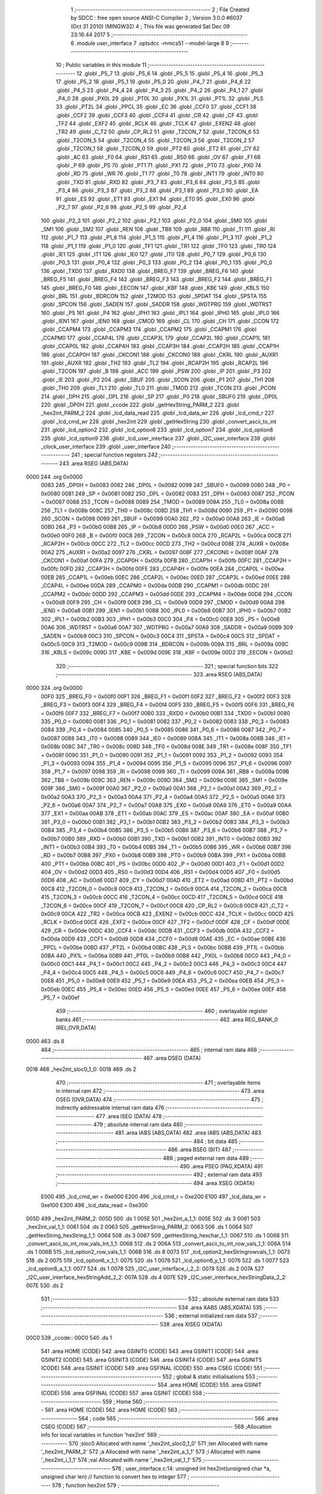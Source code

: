                               1 ;--------------------------------------------------------
                              2 ; File Created by SDCC : free open source ANSI-C Compiler
                              3 ; Version 3.0.0 #6037 (Oct 31 2010) (MINGW32)
                              4 ; This file was generated Sat Dec 09 23:16:44 2017
                              5 ;--------------------------------------------------------
                              6 	.module user_interface
                              7 	.optsdcc -mmcs51 --model-large
                              8 	
                              9 ;--------------------------------------------------------
                             10 ; Public variables in this module
                             11 ;--------------------------------------------------------
                             12 	.globl _P5_7
                             13 	.globl _P5_6
                             14 	.globl _P5_5
                             15 	.globl _P5_4
                             16 	.globl _P5_3
                             17 	.globl _P5_2
                             18 	.globl _P5_1
                             19 	.globl _P5_0
                             20 	.globl _P4_7
                             21 	.globl _P4_6
                             22 	.globl _P4_5
                             23 	.globl _P4_4
                             24 	.globl _P4_3
                             25 	.globl _P4_2
                             26 	.globl _P4_1
                             27 	.globl _P4_0
                             28 	.globl _PX0L
                             29 	.globl _PT0L
                             30 	.globl _PX1L
                             31 	.globl _PT1L
                             32 	.globl _PLS
                             33 	.globl _PT2L
                             34 	.globl _PPCL
                             35 	.globl _EC
                             36 	.globl _CCF0
                             37 	.globl _CCF1
                             38 	.globl _CCF2
                             39 	.globl _CCF3
                             40 	.globl _CCF4
                             41 	.globl _CR
                             42 	.globl _CF
                             43 	.globl _TF2
                             44 	.globl _EXF2
                             45 	.globl _RCLK
                             46 	.globl _TCLK
                             47 	.globl _EXEN2
                             48 	.globl _TR2
                             49 	.globl _C_T2
                             50 	.globl _CP_RL2
                             51 	.globl _T2CON_7
                             52 	.globl _T2CON_6
                             53 	.globl _T2CON_5
                             54 	.globl _T2CON_4
                             55 	.globl _T2CON_3
                             56 	.globl _T2CON_2
                             57 	.globl _T2CON_1
                             58 	.globl _T2CON_0
                             59 	.globl _PT2
                             60 	.globl _ET2
                             61 	.globl _CY
                             62 	.globl _AC
                             63 	.globl _F0
                             64 	.globl _RS1
                             65 	.globl _RS0
                             66 	.globl _OV
                             67 	.globl _F1
                             68 	.globl _P
                             69 	.globl _PS
                             70 	.globl _PT1
                             71 	.globl _PX1
                             72 	.globl _PT0
                             73 	.globl _PX0
                             74 	.globl _RD
                             75 	.globl _WR
                             76 	.globl _T1
                             77 	.globl _T0
                             78 	.globl _INT1
                             79 	.globl _INT0
                             80 	.globl _TXD
                             81 	.globl _RXD
                             82 	.globl _P3_7
                             83 	.globl _P3_6
                             84 	.globl _P3_5
                             85 	.globl _P3_4
                             86 	.globl _P3_3
                             87 	.globl _P3_2
                             88 	.globl _P3_1
                             89 	.globl _P3_0
                             90 	.globl _EA
                             91 	.globl _ES
                             92 	.globl _ET1
                             93 	.globl _EX1
                             94 	.globl _ET0
                             95 	.globl _EX0
                             96 	.globl _P2_7
                             97 	.globl _P2_6
                             98 	.globl _P2_5
                             99 	.globl _P2_4
                            100 	.globl _P2_3
                            101 	.globl _P2_2
                            102 	.globl _P2_1
                            103 	.globl _P2_0
                            104 	.globl _SM0
                            105 	.globl _SM1
                            106 	.globl _SM2
                            107 	.globl _REN
                            108 	.globl _TB8
                            109 	.globl _RB8
                            110 	.globl _TI
                            111 	.globl _RI
                            112 	.globl _P1_7
                            113 	.globl _P1_6
                            114 	.globl _P1_5
                            115 	.globl _P1_4
                            116 	.globl _P1_3
                            117 	.globl _P1_2
                            118 	.globl _P1_1
                            119 	.globl _P1_0
                            120 	.globl _TF1
                            121 	.globl _TR1
                            122 	.globl _TF0
                            123 	.globl _TR0
                            124 	.globl _IE1
                            125 	.globl _IT1
                            126 	.globl _IE0
                            127 	.globl _IT0
                            128 	.globl _P0_7
                            129 	.globl _P0_6
                            130 	.globl _P0_5
                            131 	.globl _P0_4
                            132 	.globl _P0_3
                            133 	.globl _P0_2
                            134 	.globl _P0_1
                            135 	.globl _P0_0
                            136 	.globl _TXD0
                            137 	.globl _RXD0
                            138 	.globl _BREG_F7
                            139 	.globl _BREG_F6
                            140 	.globl _BREG_F5
                            141 	.globl _BREG_F4
                            142 	.globl _BREG_F3
                            143 	.globl _BREG_F2
                            144 	.globl _BREG_F1
                            145 	.globl _BREG_F0
                            146 	.globl _EECON
                            147 	.globl _KBF
                            148 	.globl _KBE
                            149 	.globl _KBLS
                            150 	.globl _BRL
                            151 	.globl _BDRCON
                            152 	.globl _T2MOD
                            153 	.globl _SPDAT
                            154 	.globl _SPSTA
                            155 	.globl _SPCON
                            156 	.globl _SADEN
                            157 	.globl _SADDR
                            158 	.globl _WDTPRG
                            159 	.globl _WDTRST
                            160 	.globl _P5
                            161 	.globl _P4
                            162 	.globl _IPH1
                            163 	.globl _IPL1
                            164 	.globl _IPH0
                            165 	.globl _IPL0
                            166 	.globl _IEN1
                            167 	.globl _IEN0
                            168 	.globl _CMOD
                            169 	.globl _CL
                            170 	.globl _CH
                            171 	.globl _CCON
                            172 	.globl _CCAPM4
                            173 	.globl _CCAPM3
                            174 	.globl _CCAPM2
                            175 	.globl _CCAPM1
                            176 	.globl _CCAPM0
                            177 	.globl _CCAP4L
                            178 	.globl _CCAP3L
                            179 	.globl _CCAP2L
                            180 	.globl _CCAP1L
                            181 	.globl _CCAP0L
                            182 	.globl _CCAP4H
                            183 	.globl _CCAP3H
                            184 	.globl _CCAP2H
                            185 	.globl _CCAP1H
                            186 	.globl _CCAP0H
                            187 	.globl _CKCON1
                            188 	.globl _CKCON0
                            189 	.globl _CKRL
                            190 	.globl _AUXR1
                            191 	.globl _AUXR
                            192 	.globl _TH2
                            193 	.globl _TL2
                            194 	.globl _RCAP2H
                            195 	.globl _RCAP2L
                            196 	.globl _T2CON
                            197 	.globl _B
                            198 	.globl _ACC
                            199 	.globl _PSW
                            200 	.globl _IP
                            201 	.globl _P3
                            202 	.globl _IE
                            203 	.globl _P2
                            204 	.globl _SBUF
                            205 	.globl _SCON
                            206 	.globl _P1
                            207 	.globl _TH1
                            208 	.globl _TH0
                            209 	.globl _TL1
                            210 	.globl _TL0
                            211 	.globl _TMOD
                            212 	.globl _TCON
                            213 	.globl _PCON
                            214 	.globl _DPH
                            215 	.globl _DPL
                            216 	.globl _SP
                            217 	.globl _P0
                            218 	.globl _SBUF0
                            219 	.globl _DP0L
                            220 	.globl _DP0H
                            221 	.globl _ccode
                            222 	.globl _getHexString_PARM_2
                            223 	.globl _hex2int_PARM_2
                            224 	.globl _lcd_data_read
                            225 	.globl _lcd_data_wr
                            226 	.globl _lcd_cmd_r
                            227 	.globl _lcd_cmd_wr
                            228 	.globl _hex2int
                            229 	.globl _getHexString
                            230 	.globl _convert_ascii_to_int
                            231 	.globl _lcd_option2
                            232 	.globl _lcd_option6
                            233 	.globl _lcd_option7
                            234 	.globl _lcd_option8
                            235 	.globl _lcd_option9
                            236 	.globl _lcd_user_interface
                            237 	.globl _I2C_user_interface
                            238 	.globl _clock_user_interface
                            239 	.globl _user_interface
                            240 ;--------------------------------------------------------
                            241 ; special function registers
                            242 ;--------------------------------------------------------
                            243 	.area RSEG    (ABS,DATA)
   0000                     244 	.org 0x0000
                    0083    245 _DP0H	=	0x0083
                    0082    246 _DP0L	=	0x0082
                    0099    247 _SBUF0	=	0x0099
                    0080    248 _P0	=	0x0080
                    0081    249 _SP	=	0x0081
                    0082    250 _DPL	=	0x0082
                    0083    251 _DPH	=	0x0083
                    0087    252 _PCON	=	0x0087
                    0088    253 _TCON	=	0x0088
                    0089    254 _TMOD	=	0x0089
                    008A    255 _TL0	=	0x008a
                    008B    256 _TL1	=	0x008b
                    008C    257 _TH0	=	0x008c
                    008D    258 _TH1	=	0x008d
                    0090    259 _P1	=	0x0090
                    0098    260 _SCON	=	0x0098
                    0099    261 _SBUF	=	0x0099
                    00A0    262 _P2	=	0x00a0
                    00A8    263 _IE	=	0x00a8
                    00B0    264 _P3	=	0x00b0
                    00B8    265 _IP	=	0x00b8
                    00D0    266 _PSW	=	0x00d0
                    00E0    267 _ACC	=	0x00e0
                    00F0    268 _B	=	0x00f0
                    00C8    269 _T2CON	=	0x00c8
                    00CA    270 _RCAP2L	=	0x00ca
                    00CB    271 _RCAP2H	=	0x00cb
                    00CC    272 _TL2	=	0x00cc
                    00CD    273 _TH2	=	0x00cd
                    008E    274 _AUXR	=	0x008e
                    00A2    275 _AUXR1	=	0x00a2
                    0097    276 _CKRL	=	0x0097
                    008F    277 _CKCON0	=	0x008f
                    00AF    278 _CKCON1	=	0x00af
                    00FA    279 _CCAP0H	=	0x00fa
                    00FB    280 _CCAP1H	=	0x00fb
                    00FC    281 _CCAP2H	=	0x00fc
                    00FD    282 _CCAP3H	=	0x00fd
                    00FE    283 _CCAP4H	=	0x00fe
                    00EA    284 _CCAP0L	=	0x00ea
                    00EB    285 _CCAP1L	=	0x00eb
                    00EC    286 _CCAP2L	=	0x00ec
                    00ED    287 _CCAP3L	=	0x00ed
                    00EE    288 _CCAP4L	=	0x00ee
                    00DA    289 _CCAPM0	=	0x00da
                    00DB    290 _CCAPM1	=	0x00db
                    00DC    291 _CCAPM2	=	0x00dc
                    00DD    292 _CCAPM3	=	0x00dd
                    00DE    293 _CCAPM4	=	0x00de
                    00D8    294 _CCON	=	0x00d8
                    00F9    295 _CH	=	0x00f9
                    00E9    296 _CL	=	0x00e9
                    00D9    297 _CMOD	=	0x00d9
                    00A8    298 _IEN0	=	0x00a8
                    00B1    299 _IEN1	=	0x00b1
                    00B8    300 _IPL0	=	0x00b8
                    00B7    301 _IPH0	=	0x00b7
                    00B2    302 _IPL1	=	0x00b2
                    00B3    303 _IPH1	=	0x00b3
                    00C0    304 _P4	=	0x00c0
                    00E8    305 _P5	=	0x00e8
                    00A6    306 _WDTRST	=	0x00a6
                    00A7    307 _WDTPRG	=	0x00a7
                    00A9    308 _SADDR	=	0x00a9
                    00B9    309 _SADEN	=	0x00b9
                    00C3    310 _SPCON	=	0x00c3
                    00C4    311 _SPSTA	=	0x00c4
                    00C5    312 _SPDAT	=	0x00c5
                    00C9    313 _T2MOD	=	0x00c9
                    009B    314 _BDRCON	=	0x009b
                    009A    315 _BRL	=	0x009a
                    009C    316 _KBLS	=	0x009c
                    009D    317 _KBE	=	0x009d
                    009E    318 _KBF	=	0x009e
                    00D2    319 _EECON	=	0x00d2
                            320 ;--------------------------------------------------------
                            321 ; special function bits
                            322 ;--------------------------------------------------------
                            323 	.area RSEG    (ABS,DATA)
   0000                     324 	.org 0x0000
                    00F0    325 _BREG_F0	=	0x00f0
                    00F1    326 _BREG_F1	=	0x00f1
                    00F2    327 _BREG_F2	=	0x00f2
                    00F3    328 _BREG_F3	=	0x00f3
                    00F4    329 _BREG_F4	=	0x00f4
                    00F5    330 _BREG_F5	=	0x00f5
                    00F6    331 _BREG_F6	=	0x00f6
                    00F7    332 _BREG_F7	=	0x00f7
                    00B0    333 _RXD0	=	0x00b0
                    00B1    334 _TXD0	=	0x00b1
                    0080    335 _P0_0	=	0x0080
                    0081    336 _P0_1	=	0x0081
                    0082    337 _P0_2	=	0x0082
                    0083    338 _P0_3	=	0x0083
                    0084    339 _P0_4	=	0x0084
                    0085    340 _P0_5	=	0x0085
                    0086    341 _P0_6	=	0x0086
                    0087    342 _P0_7	=	0x0087
                    0088    343 _IT0	=	0x0088
                    0089    344 _IE0	=	0x0089
                    008A    345 _IT1	=	0x008a
                    008B    346 _IE1	=	0x008b
                    008C    347 _TR0	=	0x008c
                    008D    348 _TF0	=	0x008d
                    008E    349 _TR1	=	0x008e
                    008F    350 _TF1	=	0x008f
                    0090    351 _P1_0	=	0x0090
                    0091    352 _P1_1	=	0x0091
                    0092    353 _P1_2	=	0x0092
                    0093    354 _P1_3	=	0x0093
                    0094    355 _P1_4	=	0x0094
                    0095    356 _P1_5	=	0x0095
                    0096    357 _P1_6	=	0x0096
                    0097    358 _P1_7	=	0x0097
                    0098    359 _RI	=	0x0098
                    0099    360 _TI	=	0x0099
                    009A    361 _RB8	=	0x009a
                    009B    362 _TB8	=	0x009b
                    009C    363 _REN	=	0x009c
                    009D    364 _SM2	=	0x009d
                    009E    365 _SM1	=	0x009e
                    009F    366 _SM0	=	0x009f
                    00A0    367 _P2_0	=	0x00a0
                    00A1    368 _P2_1	=	0x00a1
                    00A2    369 _P2_2	=	0x00a2
                    00A3    370 _P2_3	=	0x00a3
                    00A4    371 _P2_4	=	0x00a4
                    00A5    372 _P2_5	=	0x00a5
                    00A6    373 _P2_6	=	0x00a6
                    00A7    374 _P2_7	=	0x00a7
                    00A8    375 _EX0	=	0x00a8
                    00A9    376 _ET0	=	0x00a9
                    00AA    377 _EX1	=	0x00aa
                    00AB    378 _ET1	=	0x00ab
                    00AC    379 _ES	=	0x00ac
                    00AF    380 _EA	=	0x00af
                    00B0    381 _P3_0	=	0x00b0
                    00B1    382 _P3_1	=	0x00b1
                    00B2    383 _P3_2	=	0x00b2
                    00B3    384 _P3_3	=	0x00b3
                    00B4    385 _P3_4	=	0x00b4
                    00B5    386 _P3_5	=	0x00b5
                    00B6    387 _P3_6	=	0x00b6
                    00B7    388 _P3_7	=	0x00b7
                    00B0    389 _RXD	=	0x00b0
                    00B1    390 _TXD	=	0x00b1
                    00B2    391 _INT0	=	0x00b2
                    00B3    392 _INT1	=	0x00b3
                    00B4    393 _T0	=	0x00b4
                    00B5    394 _T1	=	0x00b5
                    00B6    395 _WR	=	0x00b6
                    00B7    396 _RD	=	0x00b7
                    00B8    397 _PX0	=	0x00b8
                    00B9    398 _PT0	=	0x00b9
                    00BA    399 _PX1	=	0x00ba
                    00BB    400 _PT1	=	0x00bb
                    00BC    401 _PS	=	0x00bc
                    00D0    402 _P	=	0x00d0
                    00D1    403 _F1	=	0x00d1
                    00D2    404 _OV	=	0x00d2
                    00D3    405 _RS0	=	0x00d3
                    00D4    406 _RS1	=	0x00d4
                    00D5    407 _F0	=	0x00d5
                    00D6    408 _AC	=	0x00d6
                    00D7    409 _CY	=	0x00d7
                    00AD    410 _ET2	=	0x00ad
                    00BD    411 _PT2	=	0x00bd
                    00C8    412 _T2CON_0	=	0x00c8
                    00C9    413 _T2CON_1	=	0x00c9
                    00CA    414 _T2CON_2	=	0x00ca
                    00CB    415 _T2CON_3	=	0x00cb
                    00CC    416 _T2CON_4	=	0x00cc
                    00CD    417 _T2CON_5	=	0x00cd
                    00CE    418 _T2CON_6	=	0x00ce
                    00CF    419 _T2CON_7	=	0x00cf
                    00C8    420 _CP_RL2	=	0x00c8
                    00C9    421 _C_T2	=	0x00c9
                    00CA    422 _TR2	=	0x00ca
                    00CB    423 _EXEN2	=	0x00cb
                    00CC    424 _TCLK	=	0x00cc
                    00CD    425 _RCLK	=	0x00cd
                    00CE    426 _EXF2	=	0x00ce
                    00CF    427 _TF2	=	0x00cf
                    00DF    428 _CF	=	0x00df
                    00DE    429 _CR	=	0x00de
                    00DC    430 _CCF4	=	0x00dc
                    00DB    431 _CCF3	=	0x00db
                    00DA    432 _CCF2	=	0x00da
                    00D9    433 _CCF1	=	0x00d9
                    00D8    434 _CCF0	=	0x00d8
                    00AE    435 _EC	=	0x00ae
                    00BE    436 _PPCL	=	0x00be
                    00BD    437 _PT2L	=	0x00bd
                    00BC    438 _PLS	=	0x00bc
                    00BB    439 _PT1L	=	0x00bb
                    00BA    440 _PX1L	=	0x00ba
                    00B9    441 _PT0L	=	0x00b9
                    00B8    442 _PX0L	=	0x00b8
                    00C0    443 _P4_0	=	0x00c0
                    00C1    444 _P4_1	=	0x00c1
                    00C2    445 _P4_2	=	0x00c2
                    00C3    446 _P4_3	=	0x00c3
                    00C4    447 _P4_4	=	0x00c4
                    00C5    448 _P4_5	=	0x00c5
                    00C6    449 _P4_6	=	0x00c6
                    00C7    450 _P4_7	=	0x00c7
                    00E8    451 _P5_0	=	0x00e8
                    00E9    452 _P5_1	=	0x00e9
                    00EA    453 _P5_2	=	0x00ea
                    00EB    454 _P5_3	=	0x00eb
                    00EC    455 _P5_4	=	0x00ec
                    00ED    456 _P5_5	=	0x00ed
                    00EE    457 _P5_6	=	0x00ee
                    00EF    458 _P5_7	=	0x00ef
                            459 ;--------------------------------------------------------
                            460 ; overlayable register banks
                            461 ;--------------------------------------------------------
                            462 	.area REG_BANK_0	(REL,OVR,DATA)
   0000                     463 	.ds 8
                            464 ;--------------------------------------------------------
                            465 ; internal ram data
                            466 ;--------------------------------------------------------
                            467 	.area DSEG    (DATA)
   0018                     468 _hex2int_sloc0_1_0:
   0018                     469 	.ds 2
                            470 ;--------------------------------------------------------
                            471 ; overlayable items in internal ram 
                            472 ;--------------------------------------------------------
                            473 	.area OSEG    (OVR,DATA)
                            474 ;--------------------------------------------------------
                            475 ; indirectly addressable internal ram data
                            476 ;--------------------------------------------------------
                            477 	.area ISEG    (DATA)
                            478 ;--------------------------------------------------------
                            479 ; absolute internal ram data
                            480 ;--------------------------------------------------------
                            481 	.area IABS    (ABS,DATA)
                            482 	.area IABS    (ABS,DATA)
                            483 ;--------------------------------------------------------
                            484 ; bit data
                            485 ;--------------------------------------------------------
                            486 	.area BSEG    (BIT)
                            487 ;--------------------------------------------------------
                            488 ; paged external ram data
                            489 ;--------------------------------------------------------
                            490 	.area PSEG    (PAG,XDATA)
                            491 ;--------------------------------------------------------
                            492 ; external ram data
                            493 ;--------------------------------------------------------
                            494 	.area XSEG    (XDATA)
                    E000    495 _lcd_cmd_wr	=	0xe000
                    E200    496 _lcd_cmd_r	=	0xe200
                    E100    497 _lcd_data_wr	=	0xe100
                    E300    498 _lcd_data_read	=	0xe300
   005D                     499 _hex2int_PARM_2:
   005D                     500 	.ds 1
   005E                     501 _hex2int_a_1_1:
   005E                     502 	.ds 3
   0061                     503 _hex2int_val_1_1:
   0061                     504 	.ds 2
   0063                     505 _getHexString_PARM_2:
   0063                     506 	.ds 1
   0064                     507 _getHexString_hexString_1_1:
   0064                     508 	.ds 3
   0067                     509 _getHexString_hexchar_1_1:
   0067                     510 	.ds 1
   0068                     511 _convert_ascii_to_int_row_vals_Int_1_1:
   0068                     512 	.ds 2
   006A                     513 _convert_ascii_to_int_row_vals_1_1:
   006A                     514 	.ds 1
   006B                     515 _lcd_option2_row_vals_1_1:
   006B                     516 	.ds 8
   0073                     517 _lcd_option2_hexStringrowvals_1_1:
   0073                     518 	.ds 2
   0075                     519 _lcd_option6_x_1_1:
   0075                     520 	.ds 1
   0076                     521 _lcd_option6_y_1_1:
   0076                     522 	.ds 1
   0077                     523 _lcd_option8_a_1_1:
   0077                     524 	.ds 1
   0078                     525 _I2C_user_interface_i_2_2:
   0078                     526 	.ds 2
   007A                     527 _I2C_user_interface_hexStringAdd_2_2:
   007A                     528 	.ds 4
   007E                     529 _I2C_user_interface_hexStringData_2_2:
   007E                     530 	.ds 2
                            531 ;--------------------------------------------------------
                            532 ; absolute external ram data
                            533 ;--------------------------------------------------------
                            534 	.area XABS    (ABS,XDATA)
                            535 ;--------------------------------------------------------
                            536 ; external initialized ram data
                            537 ;--------------------------------------------------------
                            538 	.area XISEG   (XDATA)
   00C0                     539 _ccode::
   00C0                     540 	.ds 1
                            541 	.area HOME    (CODE)
                            542 	.area GSINIT0 (CODE)
                            543 	.area GSINIT1 (CODE)
                            544 	.area GSINIT2 (CODE)
                            545 	.area GSINIT3 (CODE)
                            546 	.area GSINIT4 (CODE)
                            547 	.area GSINIT5 (CODE)
                            548 	.area GSINIT  (CODE)
                            549 	.area GSFINAL (CODE)
                            550 	.area CSEG    (CODE)
                            551 ;--------------------------------------------------------
                            552 ; global & static initialisations
                            553 ;--------------------------------------------------------
                            554 	.area HOME    (CODE)
                            555 	.area GSINIT  (CODE)
                            556 	.area GSFINAL (CODE)
                            557 	.area GSINIT  (CODE)
                            558 ;--------------------------------------------------------
                            559 ; Home
                            560 ;--------------------------------------------------------
                            561 	.area HOME    (CODE)
                            562 	.area HOME    (CODE)
                            563 ;--------------------------------------------------------
                            564 ; code
                            565 ;--------------------------------------------------------
                            566 	.area CSEG    (CODE)
                            567 ;------------------------------------------------------------
                            568 ;Allocation info for local variables in function 'hex2int'
                            569 ;------------------------------------------------------------
                            570 ;sloc0                     Allocated with name '_hex2int_sloc0_1_0'
                            571 ;len                       Allocated with name '_hex2int_PARM_2'
                            572 ;a                         Allocated with name '_hex2int_a_1_1'
                            573 ;i                         Allocated with name '_hex2int_i_1_1'
                            574 ;val                       Allocated with name '_hex2int_val_1_1'
                            575 ;------------------------------------------------------------
                            576 ;	user_interface.c:14: unsigned int hex2int(unsigned char *a, unsigned char len)           // function to convert hex to integer
                            577 ;	-----------------------------------------
                            578 ;	 function hex2int
                            579 ;	-----------------------------------------
   0EE8                     580 _hex2int:
                    0002    581 	ar2 = 0x02
                    0003    582 	ar3 = 0x03
                    0004    583 	ar4 = 0x04
                    0005    584 	ar5 = 0x05
                    0006    585 	ar6 = 0x06
                    0007    586 	ar7 = 0x07
                    0000    587 	ar0 = 0x00
                    0001    588 	ar1 = 0x01
   0EE8 AA F0               589 	mov	r2,b
   0EEA AB 83               590 	mov	r3,dph
   0EEC E5 82               591 	mov	a,dpl
   0EEE 90 00 5E            592 	mov	dptr,#_hex2int_a_1_1
   0EF1 F0                  593 	movx	@dptr,a
   0EF2 A3                  594 	inc	dptr
   0EF3 EB                  595 	mov	a,r3
   0EF4 F0                  596 	movx	@dptr,a
   0EF5 A3                  597 	inc	dptr
   0EF6 EA                  598 	mov	a,r2
   0EF7 F0                  599 	movx	@dptr,a
                            600 ;	user_interface.c:17: unsigned int val = 0;
   0EF8 90 00 61            601 	mov	dptr,#_hex2int_val_1_1
   0EFB E4                  602 	clr	a
   0EFC F0                  603 	movx	@dptr,a
   0EFD A3                  604 	inc	dptr
   0EFE F0                  605 	movx	@dptr,a
                            606 ;	user_interface.c:19: for(i=0;i<len;i++)
   0EFF 90 00 5E            607 	mov	dptr,#_hex2int_a_1_1
   0F02 E0                  608 	movx	a,@dptr
   0F03 FA                  609 	mov	r2,a
   0F04 A3                  610 	inc	dptr
   0F05 E0                  611 	movx	a,@dptr
   0F06 FB                  612 	mov	r3,a
   0F07 A3                  613 	inc	dptr
   0F08 E0                  614 	movx	a,@dptr
   0F09 FC                  615 	mov	r4,a
   0F0A 90 00 5D            616 	mov	dptr,#_hex2int_PARM_2
   0F0D E0                  617 	movx	a,@dptr
   0F0E FD                  618 	mov	r5,a
   0F0F 7E 00               619 	mov	r6,#0x00
   0F11                     620 00104$:
   0F11 EE                  621 	mov	a,r6
   0F12 B5 05 00            622 	cjne	a,ar5,00114$
   0F15                     623 00114$:
   0F15 40 03               624 	jc	00115$
   0F17 02 10 34            625 	ljmp	00107$
   0F1A                     626 00115$:
                            627 ;	user_interface.c:21: if(a[i] <= 57)
   0F1A EE                  628 	mov	a,r6
   0F1B 2A                  629 	add	a,r2
   0F1C FF                  630 	mov	r7,a
   0F1D E4                  631 	clr	a
   0F1E 3B                  632 	addc	a,r3
   0F1F F8                  633 	mov	r0,a
   0F20 8C 01               634 	mov	ar1,r4
   0F22 8F 82               635 	mov	dpl,r7
   0F24 88 83               636 	mov	dph,r0
   0F26 89 F0               637 	mov	b,r1
   0F28 12 27 BB            638 	lcall	__gptrget
   0F2B FF                  639 	mov	r7,a
   0F2C 74 39               640 	mov	a,#0x39
   0F2E B5 07 00            641 	cjne	a,ar7,00116$
   0F31                     642 00116$:
   0F31 50 03               643 	jnc	00117$
   0F33 02 0F B9            644 	ljmp	00102$
   0F36                     645 00117$:
                            646 ;	user_interface.c:22: val += (a[i]-48)*(1<<(4*(len-1-i)));
   0F36 C0 02               647 	push	ar2
   0F38 C0 03               648 	push	ar3
   0F3A C0 04               649 	push	ar4
   0F3C 8F 00               650 	mov	ar0,r7
   0F3E 79 00               651 	mov	r1,#0x00
   0F40 E8                  652 	mov	a,r0
   0F41 24 D0               653 	add	a,#0xd0
   0F43 F8                  654 	mov	r0,a
   0F44 E9                  655 	mov	a,r1
   0F45 34 FF               656 	addc	a,#0xff
   0F47 F9                  657 	mov	r1,a
   0F48 8D 02               658 	mov	ar2,r5
   0F4A 7B 00               659 	mov	r3,#0x00
   0F4C EA                  660 	mov	a,r2
   0F4D 24 FF               661 	add	a,#0xff
   0F4F F5 18               662 	mov	_hex2int_sloc0_1_0,a
   0F51 EB                  663 	mov	a,r3
   0F52 34 FF               664 	addc	a,#0xff
   0F54 F5 19               665 	mov	(_hex2int_sloc0_1_0 + 1),a
   0F56 8E 04               666 	mov	ar4,r6
   0F58 7A 00               667 	mov	r2,#0x00
   0F5A E5 18               668 	mov	a,_hex2int_sloc0_1_0
   0F5C C3                  669 	clr	c
   0F5D 9C                  670 	subb	a,r4
   0F5E FC                  671 	mov	r4,a
   0F5F E5 19               672 	mov	a,(_hex2int_sloc0_1_0 + 1)
   0F61 9A                  673 	subb	a,r2
   0F62 CC                  674 	xch	a,r4
   0F63 25 E0               675 	add	a,acc
   0F65 CC                  676 	xch	a,r4
   0F66 33                  677 	rlc	a
   0F67 CC                  678 	xch	a,r4
   0F68 25 E0               679 	add	a,acc
   0F6A CC                  680 	xch	a,r4
   0F6B 33                  681 	rlc	a
   0F6C 8C F0               682 	mov	b,r4
   0F6E 05 F0               683 	inc	b
   0F70 7C 01               684 	mov	r4,#0x01
   0F72 7A 00               685 	mov	r2,#0x00
   0F74 80 06               686 	sjmp	00119$
   0F76                     687 00118$:
   0F76 EC                  688 	mov	a,r4
   0F77 2C                  689 	add	a,r4
   0F78 FC                  690 	mov	r4,a
   0F79 EA                  691 	mov	a,r2
   0F7A 33                  692 	rlc	a
   0F7B FA                  693 	mov	r2,a
   0F7C                     694 00119$:
   0F7C D5 F0 F7            695 	djnz	b,00118$
   0F7F 90 00 84            696 	mov	dptr,#__mulint_PARM_2
   0F82 EC                  697 	mov	a,r4
   0F83 F0                  698 	movx	@dptr,a
   0F84 A3                  699 	inc	dptr
   0F85 EA                  700 	mov	a,r2
   0F86 F0                  701 	movx	@dptr,a
   0F87 88 82               702 	mov	dpl,r0
   0F89 89 83               703 	mov	dph,r1
   0F8B C0 04               704 	push	ar4
   0F8D C0 05               705 	push	ar5
   0F8F C0 06               706 	push	ar6
   0F91 12 1F 3B            707 	lcall	__mulint
   0F94 AA 82               708 	mov	r2,dpl
   0F96 AB 83               709 	mov	r3,dph
   0F98 D0 06               710 	pop	ar6
   0F9A D0 05               711 	pop	ar5
   0F9C D0 04               712 	pop	ar4
   0F9E 90 00 61            713 	mov	dptr,#_hex2int_val_1_1
   0FA1 E0                  714 	movx	a,@dptr
   0FA2 FC                  715 	mov	r4,a
   0FA3 A3                  716 	inc	dptr
   0FA4 E0                  717 	movx	a,@dptr
   0FA5 F8                  718 	mov	r0,a
   0FA6 90 00 61            719 	mov	dptr,#_hex2int_val_1_1
   0FA9 EA                  720 	mov	a,r2
   0FAA 2C                  721 	add	a,r4
   0FAB F0                  722 	movx	@dptr,a
   0FAC EB                  723 	mov	a,r3
   0FAD 38                  724 	addc	a,r0
   0FAE A3                  725 	inc	dptr
   0FAF F0                  726 	movx	@dptr,a
   0FB0 D0 04               727 	pop	ar4
   0FB2 D0 03               728 	pop	ar3
   0FB4 D0 02               729 	pop	ar2
   0FB6 02 10 30            730 	ljmp	00106$
   0FB9                     731 00102$:
                            732 ;	user_interface.c:24: val += (a[i]-55)*(1<<(4*(len-1-i)));
   0FB9 C0 02               733 	push	ar2
   0FBB C0 03               734 	push	ar3
   0FBD C0 04               735 	push	ar4
   0FBF 78 00               736 	mov	r0,#0x00
   0FC1 EF                  737 	mov	a,r7
   0FC2 24 C9               738 	add	a,#0xc9
   0FC4 FF                  739 	mov	r7,a
   0FC5 E8                  740 	mov	a,r0
   0FC6 34 FF               741 	addc	a,#0xff
   0FC8 F8                  742 	mov	r0,a
   0FC9 8D 01               743 	mov	ar1,r5
   0FCB 7A 00               744 	mov	r2,#0x00
   0FCD 19                  745 	dec	r1
   0FCE B9 FF 01            746 	cjne	r1,#0xff,00120$
   0FD1 1A                  747 	dec	r2
   0FD2                     748 00120$:
   0FD2 8E 03               749 	mov	ar3,r6
   0FD4 7C 00               750 	mov	r4,#0x00
   0FD6 E9                  751 	mov	a,r1
   0FD7 C3                  752 	clr	c
   0FD8 9B                  753 	subb	a,r3
   0FD9 F9                  754 	mov	r1,a
   0FDA EA                  755 	mov	a,r2
   0FDB 9C                  756 	subb	a,r4
   0FDC C9                  757 	xch	a,r1
   0FDD 25 E0               758 	add	a,acc
   0FDF C9                  759 	xch	a,r1
   0FE0 33                  760 	rlc	a
   0FE1 C9                  761 	xch	a,r1
   0FE2 25 E0               762 	add	a,acc
   0FE4 C9                  763 	xch	a,r1
   0FE5 33                  764 	rlc	a
   0FE6 89 F0               765 	mov	b,r1
   0FE8 05 F0               766 	inc	b
   0FEA 79 01               767 	mov	r1,#0x01
   0FEC 7A 00               768 	mov	r2,#0x00
   0FEE 80 06               769 	sjmp	00122$
   0FF0                     770 00121$:
   0FF0 E9                  771 	mov	a,r1
   0FF1 29                  772 	add	a,r1
   0FF2 F9                  773 	mov	r1,a
   0FF3 EA                  774 	mov	a,r2
   0FF4 33                  775 	rlc	a
   0FF5 FA                  776 	mov	r2,a
   0FF6                     777 00122$:
   0FF6 D5 F0 F7            778 	djnz	b,00121$
   0FF9 90 00 84            779 	mov	dptr,#__mulint_PARM_2
   0FFC E9                  780 	mov	a,r1
   0FFD F0                  781 	movx	@dptr,a
   0FFE A3                  782 	inc	dptr
   0FFF EA                  783 	mov	a,r2
   1000 F0                  784 	movx	@dptr,a
   1001 8F 82               785 	mov	dpl,r7
   1003 88 83               786 	mov	dph,r0
   1005 C0 04               787 	push	ar4
   1007 C0 05               788 	push	ar5
   1009 C0 06               789 	push	ar6
   100B 12 1F 3B            790 	lcall	__mulint
   100E AA 82               791 	mov	r2,dpl
   1010 AB 83               792 	mov	r3,dph
   1012 D0 06               793 	pop	ar6
   1014 D0 05               794 	pop	ar5
   1016 D0 04               795 	pop	ar4
   1018 90 00 61            796 	mov	dptr,#_hex2int_val_1_1
   101B E0                  797 	movx	a,@dptr
   101C FC                  798 	mov	r4,a
   101D A3                  799 	inc	dptr
   101E E0                  800 	movx	a,@dptr
   101F FF                  801 	mov	r7,a
   1020 90 00 61            802 	mov	dptr,#_hex2int_val_1_1
   1023 EA                  803 	mov	a,r2
   1024 2C                  804 	add	a,r4
   1025 F0                  805 	movx	@dptr,a
   1026 EB                  806 	mov	a,r3
   1027 3F                  807 	addc	a,r7
   1028 A3                  808 	inc	dptr
   1029 F0                  809 	movx	@dptr,a
                            810 ;	user_interface.c:26: return val;
   102A D0 04               811 	pop	ar4
   102C D0 03               812 	pop	ar3
   102E D0 02               813 	pop	ar2
                            814 ;	user_interface.c:24: val += (a[i]-55)*(1<<(4*(len-1-i)));
   1030                     815 00106$:
                            816 ;	user_interface.c:19: for(i=0;i<len;i++)
   1030 0E                  817 	inc	r6
   1031 02 0F 11            818 	ljmp	00104$
   1034                     819 00107$:
                            820 ;	user_interface.c:26: return val;
   1034 90 00 61            821 	mov	dptr,#_hex2int_val_1_1
   1037 E0                  822 	movx	a,@dptr
   1038 FA                  823 	mov	r2,a
   1039 A3                  824 	inc	dptr
   103A E0                  825 	movx	a,@dptr
   103B 8A 82               826 	mov	dpl,r2
   103D F5 83               827 	mov	dph,a
   103F 22                  828 	ret
                            829 ;------------------------------------------------------------
                            830 ;Allocation info for local variables in function 'getHexString'
                            831 ;------------------------------------------------------------
                            832 ;length                    Allocated with name '_getHexString_PARM_2'
                            833 ;hexString                 Allocated with name '_getHexString_hexString_1_1'
                            834 ;len                       Allocated with name '_getHexString_len_1_1'
                            835 ;hexchar                   Allocated with name '_getHexString_hexchar_1_1'
                            836 ;------------------------------------------------------------
                            837 ;	user_interface.c:28: unsigned char* getHexString(unsigned char *hexString, unsigned char length)
                            838 ;	-----------------------------------------
                            839 ;	 function getHexString
                            840 ;	-----------------------------------------
   1040                     841 _getHexString:
   1040 AA F0               842 	mov	r2,b
   1042 AB 83               843 	mov	r3,dph
   1044 E5 82               844 	mov	a,dpl
   1046 90 00 64            845 	mov	dptr,#_getHexString_hexString_1_1
   1049 F0                  846 	movx	@dptr,a
   104A A3                  847 	inc	dptr
   104B EB                  848 	mov	a,r3
   104C F0                  849 	movx	@dptr,a
   104D A3                  850 	inc	dptr
   104E EA                  851 	mov	a,r2
   104F F0                  852 	movx	@dptr,a
                            853 ;	user_interface.c:31: while(len < length)
   1050 90 00 64            854 	mov	dptr,#_getHexString_hexString_1_1
   1053 E0                  855 	movx	a,@dptr
   1054 FA                  856 	mov	r2,a
   1055 A3                  857 	inc	dptr
   1056 E0                  858 	movx	a,@dptr
   1057 FB                  859 	mov	r3,a
   1058 A3                  860 	inc	dptr
   1059 E0                  861 	movx	a,@dptr
   105A FC                  862 	mov	r4,a
   105B 90 00 63            863 	mov	dptr,#_getHexString_PARM_2
   105E E0                  864 	movx	a,@dptr
   105F FD                  865 	mov	r5,a
   1060 7E 00               866 	mov	r6,#0x00
   1062                     867 00101$:
   1062 EE                  868 	mov	a,r6
   1063 B5 05 00            869 	cjne	a,ar5,00123$
   1066                     870 00123$:
   1066 50 15               871 	jnc	00103$
                            872 ;	user_interface.c:33: hexString[len] = 0;
   1068 EE                  873 	mov	a,r6
   1069 2A                  874 	add	a,r2
   106A FF                  875 	mov	r7,a
   106B E4                  876 	clr	a
   106C 3B                  877 	addc	a,r3
   106D F8                  878 	mov	r0,a
   106E 8C 01               879 	mov	ar1,r4
   1070 8F 82               880 	mov	dpl,r7
   1072 88 83               881 	mov	dph,r0
   1074 89 F0               882 	mov	b,r1
   1076 E4                  883 	clr	a
   1077 12 1E 19            884 	lcall	__gptrput
                            885 ;	user_interface.c:34: len++;
   107A 0E                  886 	inc	r6
   107B 80 E5               887 	sjmp	00101$
   107D                     888 00103$:
                            889 ;	user_interface.c:38: while(len < length)
   107D 90 00 64            890 	mov	dptr,#_getHexString_hexString_1_1
   1080 E0                  891 	movx	a,@dptr
   1081 FA                  892 	mov	r2,a
   1082 A3                  893 	inc	dptr
   1083 E0                  894 	movx	a,@dptr
   1084 FB                  895 	mov	r3,a
   1085 A3                  896 	inc	dptr
   1086 E0                  897 	movx	a,@dptr
   1087 FC                  898 	mov	r4,a
   1088 7E 00               899 	mov	r6,#0x00
   108A                     900 00109$:
   108A EE                  901 	mov	a,r6
   108B B5 05 00            902 	cjne	a,ar5,00125$
   108E                     903 00125$:
   108E 50 5D               904 	jnc	00111$
                            905 ;	user_interface.c:40: hexchar = getchar();
   1090 C0 02               906 	push	ar2
   1092 C0 03               907 	push	ar3
   1094 C0 04               908 	push	ar4
   1096 C0 05               909 	push	ar5
   1098 C0 06               910 	push	ar6
   109A 12 0E CC            911 	lcall	_getchar
   109D AF 82               912 	mov	r7,dpl
   109F D0 06               913 	pop	ar6
   10A1 D0 05               914 	pop	ar5
   10A3 D0 04               915 	pop	ar4
   10A5 D0 03               916 	pop	ar3
   10A7 D0 02               917 	pop	ar2
   10A9 90 00 67            918 	mov	dptr,#_getHexString_hexchar_1_1
   10AC EF                  919 	mov	a,r7
   10AD F0                  920 	movx	@dptr,a
                            921 ;	user_interface.c:41: if(hexchar == '\r')
   10AE 8F 00               922 	mov	ar0,r7
   10B0 79 00               923 	mov	r1,#0x00
   10B2 B8 0D 05            924 	cjne	r0,#0x0D,00127$
   10B5 B9 00 02            925 	cjne	r1,#0x00,00127$
   10B8 80 33               926 	sjmp	00111$
   10BA                     927 00127$:
                            928 ;	user_interface.c:43: if(hexchar > 96 && hexchar < 123)
   10BA 8F 00               929 	mov	ar0,r7
   10BC 74 60               930 	mov	a,#0x60
   10BE B5 00 00            931 	cjne	a,ar0,00128$
   10C1                     932 00128$:
   10C1 50 0E               933 	jnc	00107$
   10C3 8F 00               934 	mov	ar0,r7
   10C5 B8 7B 00            935 	cjne	r0,#0x7B,00130$
   10C8                     936 00130$:
   10C8 50 07               937 	jnc	00107$
                            938 ;	user_interface.c:44: hexchar = hexchar - 32;
   10CA EF                  939 	mov	a,r7
   10CB 24 E0               940 	add	a,#0xe0
   10CD 90 00 67            941 	mov	dptr,#_getHexString_hexchar_1_1
   10D0 F0                  942 	movx	@dptr,a
   10D1                     943 00107$:
                            944 ;	user_interface.c:45: hexString[len] = hexchar;
   10D1 C0 05               945 	push	ar5
   10D3 EE                  946 	mov	a,r6
   10D4 2A                  947 	add	a,r2
   10D5 FF                  948 	mov	r7,a
   10D6 E4                  949 	clr	a
   10D7 3B                  950 	addc	a,r3
   10D8 F8                  951 	mov	r0,a
   10D9 8C 01               952 	mov	ar1,r4
   10DB 90 00 67            953 	mov	dptr,#_getHexString_hexchar_1_1
   10DE E0                  954 	movx	a,@dptr
   10DF 8F 82               955 	mov	dpl,r7
   10E1 88 83               956 	mov	dph,r0
   10E3 89 F0               957 	mov	b,r1
   10E5 12 1E 19            958 	lcall	__gptrput
                            959 ;	user_interface.c:46: len++;
   10E8 0E                  960 	inc	r6
   10E9 D0 05               961 	pop	ar5
   10EB 80 9D               962 	sjmp	00109$
   10ED                     963 00111$:
                            964 ;	user_interface.c:48: return hexString;
   10ED 90 00 64            965 	mov	dptr,#_getHexString_hexString_1_1
   10F0 E0                  966 	movx	a,@dptr
   10F1 FA                  967 	mov	r2,a
   10F2 A3                  968 	inc	dptr
   10F3 E0                  969 	movx	a,@dptr
   10F4 FB                  970 	mov	r3,a
   10F5 A3                  971 	inc	dptr
   10F6 E0                  972 	movx	a,@dptr
   10F7 FC                  973 	mov	r4,a
   10F8 8A 82               974 	mov	dpl,r2
   10FA 8B 83               975 	mov	dph,r3
   10FC 8C F0               976 	mov	b,r4
   10FE 22                  977 	ret
                            978 ;------------------------------------------------------------
                            979 ;Allocation info for local variables in function 'convert_ascii_to_int'
                            980 ;------------------------------------------------------------
                            981 ;row_vals_Int              Allocated with name '_convert_ascii_to_int_row_vals_Int_1_1'
                            982 ;row_vals                  Allocated with name '_convert_ascii_to_int_row_vals_1_1'
                            983 ;------------------------------------------------------------
                            984 ;	user_interface.c:51: int convert_ascii_to_int()
                            985 ;	-----------------------------------------
                            986 ;	 function convert_ascii_to_int
                            987 ;	-----------------------------------------
   10FF                     988 _convert_ascii_to_int:
                            989 ;	user_interface.c:53: int row_vals_Int = 0;
   10FF 90 00 68            990 	mov	dptr,#_convert_ascii_to_int_row_vals_Int_1_1
   1102 E4                  991 	clr	a
   1103 F0                  992 	movx	@dptr,a
   1104 A3                  993 	inc	dptr
   1105 F0                  994 	movx	@dptr,a
                            995 ;	user_interface.c:54: unsigned char row_vals = '0';
   1106 90 00 6A            996 	mov	dptr,#_convert_ascii_to_int_row_vals_1_1
   1109 74 30               997 	mov	a,#0x30
   110B F0                  998 	movx	@dptr,a
                            999 ;	user_interface.c:55: do
   110C                    1000 00103$:
                           1001 ;	user_interface.c:57: row_vals_Int = (row_vals_Int*10) + (row_vals - 48);
   110C 90 00 68           1002 	mov	dptr,#_convert_ascii_to_int_row_vals_Int_1_1
   110F E0                 1003 	movx	a,@dptr
   1110 FA                 1004 	mov	r2,a
   1111 A3                 1005 	inc	dptr
   1112 E0                 1006 	movx	a,@dptr
   1113 FB                 1007 	mov	r3,a
   1114 90 00 84           1008 	mov	dptr,#__mulint_PARM_2
   1117 EA                 1009 	mov	a,r2
   1118 F0                 1010 	movx	@dptr,a
   1119 A3                 1011 	inc	dptr
   111A EB                 1012 	mov	a,r3
   111B F0                 1013 	movx	@dptr,a
   111C 90 00 0A           1014 	mov	dptr,#0x000A
   111F 12 1F 3B           1015 	lcall	__mulint
   1122 AA 82              1016 	mov	r2,dpl
   1124 AB 83              1017 	mov	r3,dph
   1126 90 00 6A           1018 	mov	dptr,#_convert_ascii_to_int_row_vals_1_1
   1129 E0                 1019 	movx	a,@dptr
   112A 7D 00              1020 	mov	r5,#0x00
   112C 24 D0              1021 	add	a,#0xd0
   112E FC                 1022 	mov	r4,a
   112F ED                 1023 	mov	a,r5
   1130 34 FF              1024 	addc	a,#0xff
   1132 FD                 1025 	mov	r5,a
   1133 90 00 68           1026 	mov	dptr,#_convert_ascii_to_int_row_vals_Int_1_1
   1136 EC                 1027 	mov	a,r4
   1137 2A                 1028 	add	a,r2
   1138 F0                 1029 	movx	@dptr,a
   1139 ED                 1030 	mov	a,r5
   113A 3B                 1031 	addc	a,r3
   113B A3                 1032 	inc	dptr
   113C F0                 1033 	movx	@dptr,a
                           1034 ;	user_interface.c:58: row_vals = getchar();
   113D 12 0E CC           1035 	lcall	_getchar
   1140 AA 82              1036 	mov	r2,dpl
   1142 90 00 6A           1037 	mov	dptr,#_convert_ascii_to_int_row_vals_1_1
   1145 EA                 1038 	mov	a,r2
   1146 F0                 1039 	movx	@dptr,a
                           1040 ;	user_interface.c:60: }while(row_vals != '\r' && ((row_vals > 47) && (row_vals < 58))); // 0-> 48 and 9 -> 57 in ascii
   1147 8A 03              1041 	mov	ar3,r2
   1149 7C 00              1042 	mov	r4,#0x00
   114B BB 0D 05           1043 	cjne	r3,#0x0D,00117$
   114E BC 00 02           1044 	cjne	r4,#0x00,00117$
   1151 80 10              1045 	sjmp	00105$
   1153                    1046 00117$:
   1153 8A 03              1047 	mov	ar3,r2
   1155 74 2F              1048 	mov	a,#0x2F
   1157 B5 03 00           1049 	cjne	a,ar3,00118$
   115A                    1050 00118$:
   115A 50 07              1051 	jnc	00105$
   115C 8A 03              1052 	mov	ar3,r2
   115E BB 3A 00           1053 	cjne	r3,#0x3A,00120$
   1161                    1054 00120$:
   1161 40 A9              1055 	jc	00103$
   1163                    1056 00105$:
                           1057 ;	user_interface.c:62: if((row_vals != '\r') && ((row_vals < 48) || (row_vals > 57)))
   1163 8A 03              1058 	mov	ar3,r2
   1165 7C 00              1059 	mov	r4,#0x00
   1167 BB 0D 05           1060 	cjne	r3,#0x0D,00122$
   116A BC 00 02           1061 	cjne	r4,#0x00,00122$
   116D 80 24              1062 	sjmp	00107$
   116F                    1063 00122$:
   116F 8A 03              1064 	mov	ar3,r2
   1171 BB 30 00           1065 	cjne	r3,#0x30,00123$
   1174                    1066 00123$:
   1174 40 07              1067 	jc	00106$
   1176 74 39              1068 	mov	a,#0x39
   1178 B5 02 00           1069 	cjne	a,ar2,00125$
   117B                    1070 00125$:
   117B 50 16              1071 	jnc	00107$
   117D                    1072 00106$:
                           1073 ;	user_interface.c:64: printf_tiny("\r\nEnter  a valid number.");
   117D 74 71              1074 	mov	a,#__str_0
   117F C0 E0              1075 	push	acc
   1181 74 28              1076 	mov	a,#(__str_0 >> 8)
   1183 C0 E0              1077 	push	acc
   1185 12 1E 32           1078 	lcall	_printf_tiny
   1188 15 81              1079 	dec	sp
   118A 15 81              1080 	dec	sp
                           1081 ;	user_interface.c:66: row_vals_Int = 0;
   118C 90 00 68           1082 	mov	dptr,#_convert_ascii_to_int_row_vals_Int_1_1
   118F E4                 1083 	clr	a
   1190 F0                 1084 	movx	@dptr,a
   1191 A3                 1085 	inc	dptr
   1192 F0                 1086 	movx	@dptr,a
   1193                    1087 00107$:
                           1088 ;	user_interface.c:68: printf("\r\n");
   1193 74 8A              1089 	mov	a,#__str_1
   1195 C0 E0              1090 	push	acc
   1197 74 28              1091 	mov	a,#(__str_1 >> 8)
   1199 C0 E0              1092 	push	acc
   119B 74 80              1093 	mov	a,#0x80
   119D C0 E0              1094 	push	acc
   119F 12 1F A5           1095 	lcall	_printf
   11A2 15 81              1096 	dec	sp
   11A4 15 81              1097 	dec	sp
   11A6 15 81              1098 	dec	sp
                           1099 ;	user_interface.c:69: return row_vals_Int;
   11A8 90 00 68           1100 	mov	dptr,#_convert_ascii_to_int_row_vals_Int_1_1
   11AB E0                 1101 	movx	a,@dptr
   11AC FA                 1102 	mov	r2,a
   11AD A3                 1103 	inc	dptr
   11AE E0                 1104 	movx	a,@dptr
   11AF 8A 82              1105 	mov	dpl,r2
   11B1 F5 83              1106 	mov	dph,a
   11B3 22                 1107 	ret
                           1108 ;------------------------------------------------------------
                           1109 ;Allocation info for local variables in function 'lcd_option2'
                           1110 ;------------------------------------------------------------
                           1111 ;row_vals                  Allocated with name '_lcd_option2_row_vals_1_1'
                           1112 ;i                         Allocated with name '_lcd_option2_i_1_1'
                           1113 ;hexStringrowvals          Allocated with name '_lcd_option2_hexStringrowvals_1_1'
                           1114 ;------------------------------------------------------------
                           1115 ;	user_interface.c:71: void lcd_option2()
                           1116 ;	-----------------------------------------
                           1117 ;	 function lcd_option2
                           1118 ;	-----------------------------------------
   11B4                    1119 _lcd_option2:
                           1120 ;	user_interface.c:75: unsigned char hexStringrowvals[2] = {0};
   11B4 90 00 73           1121 	mov	dptr,#_lcd_option2_hexStringrowvals_1_1
   11B7 E4                 1122 	clr	a
   11B8 F0                 1123 	movx	@dptr,a
   11B9 90 00 74           1124 	mov	dptr,#(_lcd_option2_hexStringrowvals_1_1 + 0x0001)
   11BC F0                 1125 	movx	@dptr,a
                           1126 ;	user_interface.c:80: printf("Enter 7 values corresponding to each row of 5x7 mattrix\r\n");
   11BD 74 8D              1127 	mov	a,#__str_2
   11BF C0 E0              1128 	push	acc
   11C1 74 28              1129 	mov	a,#(__str_2 >> 8)
   11C3 C0 E0              1130 	push	acc
   11C5 74 80              1131 	mov	a,#0x80
   11C7 C0 E0              1132 	push	acc
   11C9 12 1F A5           1133 	lcall	_printf
   11CC 15 81              1134 	dec	sp
   11CE 15 81              1135 	dec	sp
   11D0 15 81              1136 	dec	sp
                           1137 ;	user_interface.c:81: while(i < 8)
   11D2 7A 00              1138 	mov	r2,#0x00
   11D4                    1139 00101$:
   11D4 BA 08 00           1140 	cjne	r2,#0x08,00113$
   11D7                    1141 00113$:
   11D7 50 58              1142 	jnc	00103$
                           1143 ;	user_interface.c:83: row_vals[i] = hex2int(getHexString(hexStringrowvals,2),2);
   11D9 EA                 1144 	mov	a,r2
   11DA 24 6B              1145 	add	a,#_lcd_option2_row_vals_1_1
   11DC FB                 1146 	mov	r3,a
   11DD E4                 1147 	clr	a
   11DE 34 00              1148 	addc	a,#(_lcd_option2_row_vals_1_1 >> 8)
   11E0 FC                 1149 	mov	r4,a
   11E1 90 00 63           1150 	mov	dptr,#_getHexString_PARM_2
   11E4 74 02              1151 	mov	a,#0x02
   11E6 F0                 1152 	movx	@dptr,a
   11E7 90 00 73           1153 	mov	dptr,#_lcd_option2_hexStringrowvals_1_1
   11EA 75 F0 00           1154 	mov	b,#0x00
   11ED C0 02              1155 	push	ar2
   11EF C0 03              1156 	push	ar3
   11F1 C0 04              1157 	push	ar4
   11F3 12 10 40           1158 	lcall	_getHexString
   11F6 AD 82              1159 	mov	r5,dpl
   11F8 AE 83              1160 	mov	r6,dph
   11FA AF F0              1161 	mov	r7,b
   11FC 90 00 5D           1162 	mov	dptr,#_hex2int_PARM_2
   11FF 74 02              1163 	mov	a,#0x02
   1201 F0                 1164 	movx	@dptr,a
   1202 8D 82              1165 	mov	dpl,r5
   1204 8E 83              1166 	mov	dph,r6
   1206 8F F0              1167 	mov	b,r7
   1208 12 0E E8           1168 	lcall	_hex2int
   120B AD 82              1169 	mov	r5,dpl
   120D D0 04              1170 	pop	ar4
   120F D0 03              1171 	pop	ar3
   1211 8B 82              1172 	mov	dpl,r3
   1213 8C 83              1173 	mov	dph,r4
   1215 ED                 1174 	mov	a,r5
   1216 F0                 1175 	movx	@dptr,a
                           1176 ;	user_interface.c:84: printf("\r\n");
   1217 74 8A              1177 	mov	a,#__str_1
   1219 C0 E0              1178 	push	acc
   121B 74 28              1179 	mov	a,#(__str_1 >> 8)
   121D C0 E0              1180 	push	acc
   121F 74 80              1181 	mov	a,#0x80
   1221 C0 E0              1182 	push	acc
   1223 12 1F A5           1183 	lcall	_printf
   1226 15 81              1184 	dec	sp
   1228 15 81              1185 	dec	sp
   122A 15 81              1186 	dec	sp
   122C D0 02              1187 	pop	ar2
                           1188 ;	user_interface.c:85: i++;
   122E 0A                 1189 	inc	r2
   122F 80 A3              1190 	sjmp	00101$
   1231                    1191 00103$:
                           1192 ;	user_interface.c:89: if(ccode < 8)
   1231 90 00 C0           1193 	mov	dptr,#_ccode
   1234 E0                 1194 	movx	a,@dptr
   1235 FA                 1195 	mov	r2,a
   1236 BA 08 00           1196 	cjne	r2,#0x08,00115$
   1239                    1197 00115$:
   1239 50 14              1198 	jnc	00105$
                           1199 ;	user_interface.c:92: lcdcreatechar(ccode,row_vals);
   123B 90 00 12           1200 	mov	dptr,#_lcdcreatechar_PARM_2
   123E 74 6B              1201 	mov	a,#_lcd_option2_row_vals_1_1
   1240 F0                 1202 	movx	@dptr,a
   1241 A3                 1203 	inc	dptr
   1242 74 00              1204 	mov	a,#(_lcd_option2_row_vals_1_1 >> 8)
   1244 F0                 1205 	movx	@dptr,a
   1245 A3                 1206 	inc	dptr
   1246 E4                 1207 	clr	a
   1247 F0                 1208 	movx	@dptr,a
   1248 8A 82              1209 	mov	dpl,r2
   124A 12 08 F7           1210 	lcall	_lcdcreatechar
   124D 80 2D              1211 	sjmp	00106$
   124F                    1212 00105$:
                           1213 ;	user_interface.c:97: printf("\r\nNo space left to store new generated characted. Deleting the 1st generated char and storing it there.");
   124F 74 C7              1214 	mov	a,#__str_3
   1251 C0 E0              1215 	push	acc
   1253 74 28              1216 	mov	a,#(__str_3 >> 8)
   1255 C0 E0              1217 	push	acc
   1257 74 80              1218 	mov	a,#0x80
   1259 C0 E0              1219 	push	acc
   125B 12 1F A5           1220 	lcall	_printf
   125E 15 81              1221 	dec	sp
   1260 15 81              1222 	dec	sp
   1262 15 81              1223 	dec	sp
                           1224 ;	user_interface.c:98: ccode = 0;
   1264 90 00 C0           1225 	mov	dptr,#_ccode
   1267 E4                 1226 	clr	a
   1268 F0                 1227 	movx	@dptr,a
                           1228 ;	user_interface.c:100: lcdcreatechar(ccode,row_vals);
   1269 90 00 12           1229 	mov	dptr,#_lcdcreatechar_PARM_2
   126C 74 6B              1230 	mov	a,#_lcd_option2_row_vals_1_1
   126E F0                 1231 	movx	@dptr,a
   126F A3                 1232 	inc	dptr
   1270 74 00              1233 	mov	a,#(_lcd_option2_row_vals_1_1 >> 8)
   1272 F0                 1234 	movx	@dptr,a
   1273 A3                 1235 	inc	dptr
   1274 E4                 1236 	clr	a
   1275 F0                 1237 	movx	@dptr,a
   1276 75 82 00           1238 	mov	dpl,#0x00
   1279 12 08 F7           1239 	lcall	_lcdcreatechar
   127C                    1240 00106$:
                           1241 ;	user_interface.c:105: ccode++;
   127C 90 00 C0           1242 	mov	dptr,#_ccode
   127F E0                 1243 	movx	a,@dptr
   1280 24 01              1244 	add	a,#0x01
   1282 F0                 1245 	movx	@dptr,a
   1283 22                 1246 	ret
                           1247 ;------------------------------------------------------------
                           1248 ;Allocation info for local variables in function 'lcd_option6'
                           1249 ;------------------------------------------------------------
                           1250 ;x                         Allocated with name '_lcd_option6_x_1_1'
                           1251 ;y                         Allocated with name '_lcd_option6_y_1_1'
                           1252 ;------------------------------------------------------------
                           1253 ;	user_interface.c:109: void lcd_option6()
                           1254 ;	-----------------------------------------
                           1255 ;	 function lcd_option6
                           1256 ;	-----------------------------------------
   1284                    1257 _lcd_option6:
                           1258 ;	user_interface.c:113: printf("Enter the row value between 0 to 3\r\n");
   1284 74 2F              1259 	mov	a,#__str_4
   1286 C0 E0              1260 	push	acc
   1288 74 29              1261 	mov	a,#(__str_4 >> 8)
   128A C0 E0              1262 	push	acc
   128C 74 80              1263 	mov	a,#0x80
   128E C0 E0              1264 	push	acc
   1290 12 1F A5           1265 	lcall	_printf
   1293 15 81              1266 	dec	sp
   1295 15 81              1267 	dec	sp
   1297 15 81              1268 	dec	sp
                           1269 ;	user_interface.c:114: x = (unsigned char)convert_ascii_to_int();
   1299 12 10 FF           1270 	lcall	_convert_ascii_to_int
   129C AA 82              1271 	mov	r2,dpl
   129E AB 83              1272 	mov	r3,dph
   12A0 90 00 75           1273 	mov	dptr,#_lcd_option6_x_1_1
   12A3 EA                 1274 	mov	a,r2
   12A4 F0                 1275 	movx	@dptr,a
                           1276 ;	user_interface.c:115: if (x > 4)
   12A5 74 04              1277 	mov	a,#0x04
   12A7 B5 02 00           1278 	cjne	a,ar2,00109$
   12AA                    1279 00109$:
   12AA 50 1A              1280 	jnc	00102$
                           1281 ;	user_interface.c:117: printf("invalid value\r\n");
   12AC 74 54              1282 	mov	a,#__str_5
   12AE C0 E0              1283 	push	acc
   12B0 74 29              1284 	mov	a,#(__str_5 >> 8)
   12B2 C0 E0              1285 	push	acc
   12B4 74 80              1286 	mov	a,#0x80
   12B6 C0 E0              1287 	push	acc
   12B8 12 1F A5           1288 	lcall	_printf
   12BB 15 81              1289 	dec	sp
   12BD 15 81              1290 	dec	sp
   12BF 15 81              1291 	dec	sp
                           1292 ;	user_interface.c:118: x=0;
   12C1 90 00 75           1293 	mov	dptr,#_lcd_option6_x_1_1
   12C4 E4                 1294 	clr	a
   12C5 F0                 1295 	movx	@dptr,a
   12C6                    1296 00102$:
                           1297 ;	user_interface.c:120: printf("Enter the column value\r\n");
   12C6 74 64              1298 	mov	a,#__str_6
   12C8 C0 E0              1299 	push	acc
   12CA 74 29              1300 	mov	a,#(__str_6 >> 8)
   12CC C0 E0              1301 	push	acc
   12CE 74 80              1302 	mov	a,#0x80
   12D0 C0 E0              1303 	push	acc
   12D2 12 1F A5           1304 	lcall	_printf
   12D5 15 81              1305 	dec	sp
   12D7 15 81              1306 	dec	sp
   12D9 15 81              1307 	dec	sp
                           1308 ;	user_interface.c:121: y = (unsigned char)convert_ascii_to_int();
   12DB 12 10 FF           1309 	lcall	_convert_ascii_to_int
   12DE AA 82              1310 	mov	r2,dpl
   12E0 AB 83              1311 	mov	r3,dph
   12E2 90 00 76           1312 	mov	dptr,#_lcd_option6_y_1_1
   12E5 EA                 1313 	mov	a,r2
   12E6 F0                 1314 	movx	@dptr,a
                           1315 ;	user_interface.c:122: if (y > 15)
   12E7 74 0F              1316 	mov	a,#0x0F
   12E9 B5 02 00           1317 	cjne	a,ar2,00111$
   12EC                    1318 00111$:
   12EC 50 1A              1319 	jnc	00104$
                           1320 ;	user_interface.c:124: printf("invalid value\r\n");
   12EE 74 54              1321 	mov	a,#__str_5
   12F0 C0 E0              1322 	push	acc
   12F2 74 29              1323 	mov	a,#(__str_5 >> 8)
   12F4 C0 E0              1324 	push	acc
   12F6 74 80              1325 	mov	a,#0x80
   12F8 C0 E0              1326 	push	acc
   12FA 12 1F A5           1327 	lcall	_printf
   12FD 15 81              1328 	dec	sp
   12FF 15 81              1329 	dec	sp
   1301 15 81              1330 	dec	sp
                           1331 ;	user_interface.c:125: y=0;
   1303 90 00 76           1332 	mov	dptr,#_lcd_option6_y_1_1
   1306 E4                 1333 	clr	a
   1307 F0                 1334 	movx	@dptr,a
   1308                    1335 00104$:
                           1336 ;	user_interface.c:127: lcdgotoxy(x,y);
   1308 90 00 75           1337 	mov	dptr,#_lcd_option6_x_1_1
   130B E0                 1338 	movx	a,@dptr
   130C FA                 1339 	mov	r2,a
   130D 90 00 76           1340 	mov	dptr,#_lcd_option6_y_1_1
   1310 E0                 1341 	movx	a,@dptr
   1311 90 00 0E           1342 	mov	dptr,#_lcdgotoxy_PARM_2
   1314 F0                 1343 	movx	@dptr,a
   1315 8A 82              1344 	mov	dpl,r2
   1317 02 05 63           1345 	ljmp	_lcdgotoxy
                           1346 ;------------------------------------------------------------
                           1347 ;Allocation info for local variables in function 'lcd_option7'
                           1348 ;------------------------------------------------------------
                           1349 ;a                         Allocated with name '_lcd_option7_a_1_1'
                           1350 ;------------------------------------------------------------
                           1351 ;	user_interface.c:129: void lcd_option7()
                           1352 ;	-----------------------------------------
                           1353 ;	 function lcd_option7
                           1354 ;	-----------------------------------------
   131A                    1355 _lcd_option7:
                           1356 ;	user_interface.c:133: printf("Enter the Character\r\n");
   131A 74 7D              1357 	mov	a,#__str_7
   131C C0 E0              1358 	push	acc
   131E 74 29              1359 	mov	a,#(__str_7 >> 8)
   1320 C0 E0              1360 	push	acc
   1322 74 80              1361 	mov	a,#0x80
   1324 C0 E0              1362 	push	acc
   1326 12 1F A5           1363 	lcall	_printf
   1329 15 81              1364 	dec	sp
   132B 15 81              1365 	dec	sp
   132D 15 81              1366 	dec	sp
                           1367 ;	user_interface.c:134: a = getchar();
   132F 12 0E CC           1368 	lcall	_getchar
                           1369 ;	user_interface.c:135: lcdputch(a);
   1332 02 04 C3           1370 	ljmp	_lcdputch
                           1371 ;------------------------------------------------------------
                           1372 ;Allocation info for local variables in function 'lcd_option8'
                           1373 ;------------------------------------------------------------
                           1374 ;a                         Allocated with name '_lcd_option8_a_1_1'
                           1375 ;------------------------------------------------------------
                           1376 ;	user_interface.c:137: void lcd_option8()
                           1377 ;	-----------------------------------------
                           1378 ;	 function lcd_option8
                           1379 ;	-----------------------------------------
   1335                    1380 _lcd_option8:
                           1381 ;	user_interface.c:141: printf("Enter the string\r\n");
   1335 74 93              1382 	mov	a,#__str_8
   1337 C0 E0              1383 	push	acc
   1339 74 29              1384 	mov	a,#(__str_8 >> 8)
   133B C0 E0              1385 	push	acc
   133D 74 80              1386 	mov	a,#0x80
   133F C0 E0              1387 	push	acc
   1341 12 1F A5           1388 	lcall	_printf
   1344 15 81              1389 	dec	sp
   1346 15 81              1390 	dec	sp
   1348 15 81              1391 	dec	sp
                           1392 ;	user_interface.c:142: a = getchar();
   134A 12 0E CC           1393 	lcall	_getchar
   134D E5 82              1394 	mov	a,dpl
   134F 90 00 77           1395 	mov	dptr,#_lcd_option8_a_1_1
   1352 F0                 1396 	movx	@dptr,a
                           1397 ;	user_interface.c:143: while(a != '\r')
   1353                    1398 00101$:
   1353 90 00 77           1399 	mov	dptr,#_lcd_option8_a_1_1
   1356 E0                 1400 	movx	a,@dptr
   1357 FA                 1401 	mov	r2,a
   1358 FB                 1402 	mov	r3,a
   1359 7C 00              1403 	mov	r4,#0x00
   135B BB 0D 04           1404 	cjne	r3,#0x0D,00108$
   135E BC 00 01           1405 	cjne	r4,#0x00,00108$
   1361 22                 1406 	ret
   1362                    1407 00108$:
                           1408 ;	user_interface.c:145: lcdputch(a);
   1362 8A 82              1409 	mov	dpl,r2
   1364 12 04 C3           1410 	lcall	_lcdputch
                           1411 ;	user_interface.c:146: a = getchar();
   1367 12 0E CC           1412 	lcall	_getchar
   136A E5 82              1413 	mov	a,dpl
   136C 90 00 77           1414 	mov	dptr,#_lcd_option8_a_1_1
   136F F0                 1415 	movx	@dptr,a
   1370 80 E1              1416 	sjmp	00101$
                           1417 ;------------------------------------------------------------
                           1418 ;Allocation info for local variables in function 'lcd_option9'
                           1419 ;------------------------------------------------------------
                           1420 ;a                         Allocated with name '_lcd_option9_a_1_1'
                           1421 ;------------------------------------------------------------
                           1422 ;	user_interface.c:149: void lcd_option9()
                           1423 ;	-----------------------------------------
                           1424 ;	 function lcd_option9
                           1425 ;	-----------------------------------------
   1372                    1426 _lcd_option9:
                           1427 ;	user_interface.c:152: printf("Enter the position where you want to print the custom character.\r\n");
   1372 74 A6              1428 	mov	a,#__str_9
   1374 C0 E0              1429 	push	acc
   1376 74 29              1430 	mov	a,#(__str_9 >> 8)
   1378 C0 E0              1431 	push	acc
   137A 74 80              1432 	mov	a,#0x80
   137C C0 E0              1433 	push	acc
   137E 12 1F A5           1434 	lcall	_printf
   1381 15 81              1435 	dec	sp
   1383 15 81              1436 	dec	sp
   1385 15 81              1437 	dec	sp
                           1438 ;	user_interface.c:153: lcd_option6();
   1387 12 12 84           1439 	lcall	_lcd_option6
                           1440 ;	user_interface.c:154: printf("Enter the position of the custom character generated: ");
   138A 74 E9              1441 	mov	a,#__str_10
   138C C0 E0              1442 	push	acc
   138E 74 29              1443 	mov	a,#(__str_10 >> 8)
   1390 C0 E0              1444 	push	acc
   1392 74 80              1445 	mov	a,#0x80
   1394 C0 E0              1446 	push	acc
   1396 12 1F A5           1447 	lcall	_printf
   1399 15 81              1448 	dec	sp
   139B 15 81              1449 	dec	sp
   139D 15 81              1450 	dec	sp
                           1451 ;	user_interface.c:155: a = (unsigned char)convert_ascii_to_int();
   139F 12 10 FF           1452 	lcall	_convert_ascii_to_int
                           1453 ;	user_interface.c:156: LCD_print_CG(a);
   13A2 12 09 4D           1454 	lcall	_LCD_print_CG
                           1455 ;	user_interface.c:157: printf("\r\n");
   13A5 74 8A              1456 	mov	a,#__str_1
   13A7 C0 E0              1457 	push	acc
   13A9 74 28              1458 	mov	a,#(__str_1 >> 8)
   13AB C0 E0              1459 	push	acc
   13AD 74 80              1460 	mov	a,#0x80
   13AF C0 E0              1461 	push	acc
   13B1 12 1F A5           1462 	lcall	_printf
   13B4 15 81              1463 	dec	sp
   13B6 15 81              1464 	dec	sp
   13B8 15 81              1465 	dec	sp
   13BA 22                 1466 	ret
                           1467 ;------------------------------------------------------------
                           1468 ;Allocation info for local variables in function 'lcd_user_interface'
                           1469 ;------------------------------------------------------------
                           1470 ;Entered_option            Allocated with name '_lcd_user_interface_Entered_option_2_2'
                           1471 ;------------------------------------------------------------
                           1472 ;	user_interface.c:161: void lcd_user_interface()
                           1473 ;	-----------------------------------------
                           1474 ;	 function lcd_user_interface
                           1475 ;	-----------------------------------------
   13BB                    1476 _lcd_user_interface:
                           1477 ;	user_interface.c:163: while(1)
   13BB                    1478 00115$:
                           1479 ;	user_interface.c:166: printf("\r\n ENTER ANY ONE OF THE FOLLOWING OPTIONS: \r\n");
   13BB 74 20              1480 	mov	a,#__str_11
   13BD C0 E0              1481 	push	acc
   13BF 74 2A              1482 	mov	a,#(__str_11 >> 8)
   13C1 C0 E0              1483 	push	acc
   13C3 74 80              1484 	mov	a,#0x80
   13C5 C0 E0              1485 	push	acc
   13C7 12 1F A5           1486 	lcall	_printf
   13CA 15 81              1487 	dec	sp
   13CC 15 81              1488 	dec	sp
   13CE 15 81              1489 	dec	sp
                           1490 ;	user_interface.c:167: printf("0. EXIT\r\n");
   13D0 74 4E              1491 	mov	a,#__str_12
   13D2 C0 E0              1492 	push	acc
   13D4 74 2A              1493 	mov	a,#(__str_12 >> 8)
   13D6 C0 E0              1494 	push	acc
   13D8 74 80              1495 	mov	a,#0x80
   13DA C0 E0              1496 	push	acc
   13DC 12 1F A5           1497 	lcall	_printf
   13DF 15 81              1498 	dec	sp
   13E1 15 81              1499 	dec	sp
   13E3 15 81              1500 	dec	sp
                           1501 ;	user_interface.c:168: printf("1. Simple program to demonstrate LCD functions \r\n");
   13E5 74 58              1502 	mov	a,#__str_13
   13E7 C0 E0              1503 	push	acc
   13E9 74 2A              1504 	mov	a,#(__str_13 >> 8)
   13EB C0 E0              1505 	push	acc
   13ED 74 80              1506 	mov	a,#0x80
   13EF C0 E0              1507 	push	acc
   13F1 12 1F A5           1508 	lcall	_printf
   13F4 15 81              1509 	dec	sp
   13F6 15 81              1510 	dec	sp
   13F8 15 81              1511 	dec	sp
                           1512 ;	user_interface.c:169: printf("2. To create custom characters \r\n");
   13FA 74 8A              1513 	mov	a,#__str_14
   13FC C0 E0              1514 	push	acc
   13FE 74 2A              1515 	mov	a,#(__str_14 >> 8)
   1400 C0 E0              1516 	push	acc
   1402 74 80              1517 	mov	a,#0x80
   1404 C0 E0              1518 	push	acc
   1406 12 1F A5           1519 	lcall	_printf
   1409 15 81              1520 	dec	sp
   140B 15 81              1521 	dec	sp
   140D 15 81              1522 	dec	sp
                           1523 ;	user_interface.c:170: printf("3. DDRAM dump in hex\r\n");
   140F 74 AC              1524 	mov	a,#__str_15
   1411 C0 E0              1525 	push	acc
   1413 74 2A              1526 	mov	a,#(__str_15 >> 8)
   1415 C0 E0              1527 	push	acc
   1417 74 80              1528 	mov	a,#0x80
   1419 C0 E0              1529 	push	acc
   141B 12 1F A5           1530 	lcall	_printf
   141E 15 81              1531 	dec	sp
   1420 15 81              1532 	dec	sp
   1422 15 81              1533 	dec	sp
                           1534 ;	user_interface.c:171: printf("4. CGRAM dump in hex\r\n");
   1424 74 C3              1535 	mov	a,#__str_16
   1426 C0 E0              1536 	push	acc
   1428 74 2A              1537 	mov	a,#(__str_16 >> 8)
   142A C0 E0              1538 	push	acc
   142C 74 80              1539 	mov	a,#0x80
   142E C0 E0              1540 	push	acc
   1430 12 1F A5           1541 	lcall	_printf
   1433 15 81              1542 	dec	sp
   1435 15 81              1543 	dec	sp
   1437 15 81              1544 	dec	sp
                           1545 ;	user_interface.c:172: printf("5. Clear LCD display\r\n");
   1439 74 DA              1546 	mov	a,#__str_17
   143B C0 E0              1547 	push	acc
   143D 74 2A              1548 	mov	a,#(__str_17 >> 8)
   143F C0 E0              1549 	push	acc
   1441 74 80              1550 	mov	a,#0x80
   1443 C0 E0              1551 	push	acc
   1445 12 1F A5           1552 	lcall	_printf
   1448 15 81              1553 	dec	sp
   144A 15 81              1554 	dec	sp
   144C 15 81              1555 	dec	sp
                           1556 ;	user_interface.c:173: printf("6. Move cursor to user defined position\r\n");
   144E 74 F1              1557 	mov	a,#__str_18
   1450 C0 E0              1558 	push	acc
   1452 74 2A              1559 	mov	a,#(__str_18 >> 8)
   1454 C0 E0              1560 	push	acc
   1456 74 80              1561 	mov	a,#0x80
   1458 C0 E0              1562 	push	acc
   145A 12 1F A5           1563 	lcall	_printf
   145D 15 81              1564 	dec	sp
   145F 15 81              1565 	dec	sp
   1461 15 81              1566 	dec	sp
                           1567 ;	user_interface.c:174: printf("7. Display entered character on the LCD\r\n");
   1463 74 1B              1568 	mov	a,#__str_19
   1465 C0 E0              1569 	push	acc
   1467 74 2B              1570 	mov	a,#(__str_19 >> 8)
   1469 C0 E0              1571 	push	acc
   146B 74 80              1572 	mov	a,#0x80
   146D C0 E0              1573 	push	acc
   146F 12 1F A5           1574 	lcall	_printf
   1472 15 81              1575 	dec	sp
   1474 15 81              1576 	dec	sp
   1476 15 81              1577 	dec	sp
                           1578 ;	user_interface.c:175: printf("8. Display entered string on the LCD\r\n");
   1478 74 45              1579 	mov	a,#__str_20
   147A C0 E0              1580 	push	acc
   147C 74 2B              1581 	mov	a,#(__str_20 >> 8)
   147E C0 E0              1582 	push	acc
   1480 74 80              1583 	mov	a,#0x80
   1482 C0 E0              1584 	push	acc
   1484 12 1F A5           1585 	lcall	_printf
   1487 15 81              1586 	dec	sp
   1489 15 81              1587 	dec	sp
   148B 15 81              1588 	dec	sp
                           1589 ;	user_interface.c:176: printf("9. Display created character on the LCD\r\n");
   148D 74 6C              1590 	mov	a,#__str_21
   148F C0 E0              1591 	push	acc
   1491 74 2B              1592 	mov	a,#(__str_21 >> 8)
   1493 C0 E0              1593 	push	acc
   1495 74 80              1594 	mov	a,#0x80
   1497 C0 E0              1595 	push	acc
   1499 12 1F A5           1596 	lcall	_printf
   149C 15 81              1597 	dec	sp
   149E 15 81              1598 	dec	sp
   14A0 15 81              1599 	dec	sp
                           1600 ;	user_interface.c:177: printf("A. Generate and Display CU logo\r\n");
   14A2 74 96              1601 	mov	a,#__str_22
   14A4 C0 E0              1602 	push	acc
   14A6 74 2B              1603 	mov	a,#(__str_22 >> 8)
   14A8 C0 E0              1604 	push	acc
   14AA 74 80              1605 	mov	a,#0x80
   14AC C0 E0              1606 	push	acc
   14AE 12 1F A5           1607 	lcall	_printf
   14B1 15 81              1608 	dec	sp
   14B3 15 81              1609 	dec	sp
   14B5 15 81              1610 	dec	sp
                           1611 ;	user_interface.c:178: printf("Enter Option: ");
   14B7 74 B8              1612 	mov	a,#__str_23
   14B9 C0 E0              1613 	push	acc
   14BB 74 2B              1614 	mov	a,#(__str_23 >> 8)
   14BD C0 E0              1615 	push	acc
   14BF 74 80              1616 	mov	a,#0x80
   14C1 C0 E0              1617 	push	acc
   14C3 12 1F A5           1618 	lcall	_printf
   14C6 15 81              1619 	dec	sp
   14C8 15 81              1620 	dec	sp
   14CA 15 81              1621 	dec	sp
                           1622 ;	user_interface.c:179: Entered_option = getchar();
   14CC 12 0E CC           1623 	lcall	_getchar
   14CF AA 82              1624 	mov	r2,dpl
                           1625 ;	user_interface.c:180: printf("\r\n");
   14D1 C0 02              1626 	push	ar2
   14D3 74 8A              1627 	mov	a,#__str_1
   14D5 C0 E0              1628 	push	acc
   14D7 74 28              1629 	mov	a,#(__str_1 >> 8)
   14D9 C0 E0              1630 	push	acc
   14DB 74 80              1631 	mov	a,#0x80
   14DD C0 E0              1632 	push	acc
   14DF 12 1F A5           1633 	lcall	_printf
   14E2 15 81              1634 	dec	sp
   14E4 15 81              1635 	dec	sp
   14E6 15 81              1636 	dec	sp
   14E8 D0 02              1637 	pop	ar2
                           1638 ;	user_interface.c:182: switch(Entered_option)
   14EA 8A 03              1639 	mov	ar3,r2
   14EC BB 30 00           1640 	cjne	r3,#0x30,00122$
   14EF                    1641 00122$:
   14EF 50 03              1642 	jnc	00123$
   14F1 02 16 17           1643 	ljmp	00112$
   14F4                    1644 00123$:
   14F4 74 41              1645 	mov	a,#0x41
   14F6 B5 03 00           1646 	cjne	a,ar3,00124$
   14F9                    1647 00124$:
   14F9 50 03              1648 	jnc	00125$
   14FB 02 16 17           1649 	ljmp	00112$
   14FE                    1650 00125$:
   14FE EA                 1651 	mov	a,r2
   14FF 24 D0              1652 	add	a,#0xd0
   1501 FA                 1653 	mov	r2,a
   1502 24 09              1654 	add	a,#(00126$-3-.)
   1504 83                 1655 	movc	a,@a+pc
   1505 C0 E0              1656 	push	acc
   1507 EA                 1657 	mov	a,r2
   1508 24 15              1658 	add	a,#(00127$-3-.)
   150A 83                 1659 	movc	a,@a+pc
   150B C0 E0              1660 	push	acc
   150D 22                 1661 	ret
   150E                    1662 00126$:
   150E 32                 1663 	.db	00101$
   150F 33                 1664 	.db	00102$
   1510 39                 1665 	.db	00103$
   1511 54                 1666 	.db	00104$
   1512 6F                 1667 	.db	00105$
   1513 8A                 1668 	.db	00106$
   1514 A5                 1669 	.db	00107$
   1515 C0                 1670 	.db	00108$
   1516 DB                 1671 	.db	00109$
   1517 F6                 1672 	.db	00110$
   1518 17                 1673 	.db	00112$
   1519 17                 1674 	.db	00112$
   151A 17                 1675 	.db	00112$
   151B 17                 1676 	.db	00112$
   151C 17                 1677 	.db	00112$
   151D 17                 1678 	.db	00112$
   151E 17                 1679 	.db	00112$
   151F 11                 1680 	.db	00111$
   1520                    1681 00127$:
   1520 15                 1682 	.db	00101$>>8
   1521 15                 1683 	.db	00102$>>8
   1522 15                 1684 	.db	00103$>>8
   1523 15                 1685 	.db	00104$>>8
   1524 15                 1686 	.db	00105$>>8
   1525 15                 1687 	.db	00106$>>8
   1526 15                 1688 	.db	00107$>>8
   1527 15                 1689 	.db	00108$>>8
   1528 15                 1690 	.db	00109$>>8
   1529 15                 1691 	.db	00110$>>8
   152A 16                 1692 	.db	00112$>>8
   152B 16                 1693 	.db	00112$>>8
   152C 16                 1694 	.db	00112$>>8
   152D 16                 1695 	.db	00112$>>8
   152E 16                 1696 	.db	00112$>>8
   152F 16                 1697 	.db	00112$>>8
   1530 16                 1698 	.db	00112$>>8
   1531 16                 1699 	.db	00111$>>8
                           1700 ;	user_interface.c:184: case '0':
   1532                    1701 00101$:
                           1702 ;	user_interface.c:185: return;
   1532 22                 1703 	ret
                           1704 ;	user_interface.c:186: case '1':
   1533                    1705 00102$:
                           1706 ;	user_interface.c:188: lcd_simpledemo();
   1533 12 09 5F           1707 	lcall	_lcd_simpledemo
                           1708 ;	user_interface.c:189: break;
   1536 02 13 BB           1709 	ljmp	00115$
                           1710 ;	user_interface.c:190: case '2':
   1539                    1711 00103$:
                           1712 ;	user_interface.c:191: printf("To create custom character on LCD\r\n");
   1539 74 C7              1713 	mov	a,#__str_24
   153B C0 E0              1714 	push	acc
   153D 74 2B              1715 	mov	a,#(__str_24 >> 8)
   153F C0 E0              1716 	push	acc
   1541 74 80              1717 	mov	a,#0x80
   1543 C0 E0              1718 	push	acc
   1545 12 1F A5           1719 	lcall	_printf
   1548 15 81              1720 	dec	sp
   154A 15 81              1721 	dec	sp
   154C 15 81              1722 	dec	sp
                           1723 ;	user_interface.c:192: lcd_option2();
   154E 12 11 B4           1724 	lcall	_lcd_option2
                           1725 ;	user_interface.c:194: break;
   1551 02 13 BB           1726 	ljmp	00115$
                           1727 ;	user_interface.c:195: case '3':
   1554                    1728 00104$:
                           1729 ;	user_interface.c:196: printf("To read the entire content of the LCD DDRAM and display it in hex\r\n ");
   1554 74 EB              1730 	mov	a,#__str_25
   1556 C0 E0              1731 	push	acc
   1558 74 2B              1732 	mov	a,#(__str_25 >> 8)
   155A C0 E0              1733 	push	acc
   155C 74 80              1734 	mov	a,#0x80
   155E C0 E0              1735 	push	acc
   1560 12 1F A5           1736 	lcall	_printf
   1563 15 81              1737 	dec	sp
   1565 15 81              1738 	dec	sp
   1567 15 81              1739 	dec	sp
                           1740 ;	user_interface.c:197: DDRAM_hexdump();
   1569 12 05 D4           1741 	lcall	_DDRAM_hexdump
                           1742 ;	user_interface.c:198: break;
   156C 02 13 BB           1743 	ljmp	00115$
                           1744 ;	user_interface.c:199: case '4':
   156F                    1745 00105$:
                           1746 ;	user_interface.c:200: printf("To read the entire content of the LCD CGRAM and display it in hex\r\n");
   156F 74 30              1747 	mov	a,#__str_26
   1571 C0 E0              1748 	push	acc
   1573 74 2C              1749 	mov	a,#(__str_26 >> 8)
   1575 C0 E0              1750 	push	acc
   1577 74 80              1751 	mov	a,#0x80
   1579 C0 E0              1752 	push	acc
   157B 12 1F A5           1753 	lcall	_printf
   157E 15 81              1754 	dec	sp
   1580 15 81              1755 	dec	sp
   1582 15 81              1756 	dec	sp
                           1757 ;	user_interface.c:201: CGRAM_hexdump();
   1584 12 07 64           1758 	lcall	_CGRAM_hexdump
                           1759 ;	user_interface.c:202: break;
   1587 02 13 BB           1760 	ljmp	00115$
                           1761 ;	user_interface.c:203: case '5':
   158A                    1762 00106$:
                           1763 ;	user_interface.c:204: printf("To clear the contents of the LCD\r\n");
   158A 74 74              1764 	mov	a,#__str_27
   158C C0 E0              1765 	push	acc
   158E 74 2C              1766 	mov	a,#(__str_27 >> 8)
   1590 C0 E0              1767 	push	acc
   1592 74 80              1768 	mov	a,#0x80
   1594 C0 E0              1769 	push	acc
   1596 12 1F A5           1770 	lcall	_printf
   1599 15 81              1771 	dec	sp
   159B 15 81              1772 	dec	sp
   159D 15 81              1773 	dec	sp
                           1774 ;	user_interface.c:205: lcdclear();
   159F 12 05 5A           1775 	lcall	_lcdclear
                           1776 ;	user_interface.c:206: break;
   15A2 02 13 BB           1777 	ljmp	00115$
                           1778 ;	user_interface.c:207: case '6':
   15A5                    1779 00107$:
                           1780 ;	user_interface.c:208: printf("Move cursor to user defined position\r\n");
   15A5 74 97              1781 	mov	a,#__str_28
   15A7 C0 E0              1782 	push	acc
   15A9 74 2C              1783 	mov	a,#(__str_28 >> 8)
   15AB C0 E0              1784 	push	acc
   15AD 74 80              1785 	mov	a,#0x80
   15AF C0 E0              1786 	push	acc
   15B1 12 1F A5           1787 	lcall	_printf
   15B4 15 81              1788 	dec	sp
   15B6 15 81              1789 	dec	sp
   15B8 15 81              1790 	dec	sp
                           1791 ;	user_interface.c:209: lcd_option6();
   15BA 12 12 84           1792 	lcall	_lcd_option6
                           1793 ;	user_interface.c:210: break;
   15BD 02 13 BB           1794 	ljmp	00115$
                           1795 ;	user_interface.c:211: case '7':
   15C0                    1796 00108$:
                           1797 ;	user_interface.c:212: printf("To display the entered character on LCD\r\n");
   15C0 74 BE              1798 	mov	a,#__str_29
   15C2 C0 E0              1799 	push	acc
   15C4 74 2C              1800 	mov	a,#(__str_29 >> 8)
   15C6 C0 E0              1801 	push	acc
   15C8 74 80              1802 	mov	a,#0x80
   15CA C0 E0              1803 	push	acc
   15CC 12 1F A5           1804 	lcall	_printf
   15CF 15 81              1805 	dec	sp
   15D1 15 81              1806 	dec	sp
   15D3 15 81              1807 	dec	sp
                           1808 ;	user_interface.c:213: lcd_option7();
   15D5 12 13 1A           1809 	lcall	_lcd_option7
                           1810 ;	user_interface.c:214: break;
   15D8 02 13 BB           1811 	ljmp	00115$
                           1812 ;	user_interface.c:215: case '8':
   15DB                    1813 00109$:
                           1814 ;	user_interface.c:216: printf("To display the entered string on LCD\r\n");
   15DB 74 E8              1815 	mov	a,#__str_30
   15DD C0 E0              1816 	push	acc
   15DF 74 2C              1817 	mov	a,#(__str_30 >> 8)
   15E1 C0 E0              1818 	push	acc
   15E3 74 80              1819 	mov	a,#0x80
   15E5 C0 E0              1820 	push	acc
   15E7 12 1F A5           1821 	lcall	_printf
   15EA 15 81              1822 	dec	sp
   15EC 15 81              1823 	dec	sp
   15EE 15 81              1824 	dec	sp
                           1825 ;	user_interface.c:217: lcd_option8();
   15F0 12 13 35           1826 	lcall	_lcd_option8
                           1827 ;	user_interface.c:218: break;
   15F3 02 13 BB           1828 	ljmp	00115$
                           1829 ;	user_interface.c:219: case '9':
   15F6                    1830 00110$:
                           1831 ;	user_interface.c:220: printf("To display created custom character on the LCD\r\n");
   15F6 74 0F              1832 	mov	a,#__str_31
   15F8 C0 E0              1833 	push	acc
   15FA 74 2D              1834 	mov	a,#(__str_31 >> 8)
   15FC C0 E0              1835 	push	acc
   15FE 74 80              1836 	mov	a,#0x80
   1600 C0 E0              1837 	push	acc
   1602 12 1F A5           1838 	lcall	_printf
   1605 15 81              1839 	dec	sp
   1607 15 81              1840 	dec	sp
   1609 15 81              1841 	dec	sp
                           1842 ;	user_interface.c:221: lcd_option9();
   160B 12 13 72           1843 	lcall	_lcd_option9
                           1844 ;	user_interface.c:222: break;
   160E 02 13 BB           1845 	ljmp	00115$
                           1846 ;	user_interface.c:223: case 'A':
   1611                    1847 00111$:
                           1848 ;	user_interface.c:224: createAndDisplay_CULogo();
   1611 12 09 A0           1849 	lcall	_createAndDisplay_CULogo
                           1850 ;	user_interface.c:225: break;
   1614 02 13 BB           1851 	ljmp	00115$
                           1852 ;	user_interface.c:226: default:
   1617                    1853 00112$:
                           1854 ;	user_interface.c:227: printf("ENTER VALUE FROM THE USER MENU\r\n");
   1617 74 40              1855 	mov	a,#__str_32
   1619 C0 E0              1856 	push	acc
   161B 74 2D              1857 	mov	a,#(__str_32 >> 8)
   161D C0 E0              1858 	push	acc
   161F 74 80              1859 	mov	a,#0x80
   1621 C0 E0              1860 	push	acc
   1623 12 1F A5           1861 	lcall	_printf
   1626 15 81              1862 	dec	sp
   1628 15 81              1863 	dec	sp
   162A 15 81              1864 	dec	sp
                           1865 ;	user_interface.c:231: }
   162C 02 13 BB           1866 	ljmp	00115$
                           1867 ;------------------------------------------------------------
                           1868 ;Allocation info for local variables in function 'I2C_user_interface'
                           1869 ;------------------------------------------------------------
                           1870 ;Entered_option            Allocated with name '_I2C_user_interface_Entered_option_2_2'
                           1871 ;eeprom_address_int        Allocated with name '_I2C_user_interface_eeprom_address_int_2_2'
                           1872 ;data_entered_int          Allocated with name '_I2C_user_interface_data_entered_int_2_2'
                           1873 ;data_count                Allocated with name '_I2C_user_interface_data_count_2_2'
                           1874 ;address_count             Allocated with name '_I2C_user_interface_address_count_2_2'
                           1875 ;start_addr_int            Allocated with name '_I2C_user_interface_start_addr_int_2_2'
                           1876 ;end_addr_int              Allocated with name '_I2C_user_interface_end_addr_int_2_2'
                           1877 ;range_indiff              Allocated with name '_I2C_user_interface_range_indiff_2_2'
                           1878 ;i                         Allocated with name '_I2C_user_interface_i_2_2'
                           1879 ;j                         Allocated with name '_I2C_user_interface_j_2_2'
                           1880 ;hexStringAdd              Allocated with name '_I2C_user_interface_hexStringAdd_2_2'
                           1881 ;hexStringData             Allocated with name '_I2C_user_interface_hexStringData_2_2'
                           1882 ;------------------------------------------------------------
                           1883 ;	user_interface.c:236: void I2C_user_interface()
                           1884 ;	-----------------------------------------
                           1885 ;	 function I2C_user_interface
                           1886 ;	-----------------------------------------
   162F                    1887 _I2C_user_interface:
                           1888 ;	user_interface.c:238: while(1)
   162F                    1889 00126$:
                           1890 ;	user_interface.c:250: unsigned char hexStringAdd[4] = {0};
   162F 90 00 7A           1891 	mov	dptr,#_I2C_user_interface_hexStringAdd_2_2
   1632 E4                 1892 	clr	a
   1633 F0                 1893 	movx	@dptr,a
   1634 90 00 7B           1894 	mov	dptr,#(_I2C_user_interface_hexStringAdd_2_2 + 0x0001)
   1637 F0                 1895 	movx	@dptr,a
   1638 90 00 7C           1896 	mov	dptr,#(_I2C_user_interface_hexStringAdd_2_2 + 0x0002)
   163B F0                 1897 	movx	@dptr,a
   163C 90 00 7D           1898 	mov	dptr,#(_I2C_user_interface_hexStringAdd_2_2 + 0x0003)
   163F F0                 1899 	movx	@dptr,a
                           1900 ;	user_interface.c:251: unsigned char hexStringData[2] = {0};
   1640 90 00 7E           1901 	mov	dptr,#_I2C_user_interface_hexStringData_2_2
   1643 E4                 1902 	clr	a
   1644 F0                 1903 	movx	@dptr,a
   1645 90 00 7F           1904 	mov	dptr,#(_I2C_user_interface_hexStringData_2_2 + 0x0001)
   1648 F0                 1905 	movx	@dptr,a
                           1906 ;	user_interface.c:254: printf("\r\n ENTER ANY ONE OF THE FOLLOWING OPTIONS: \r\n");
   1649 74 20              1907 	mov	a,#__str_11
   164B C0 E0              1908 	push	acc
   164D 74 2A              1909 	mov	a,#(__str_11 >> 8)
   164F C0 E0              1910 	push	acc
   1651 74 80              1911 	mov	a,#0x80
   1653 C0 E0              1912 	push	acc
   1655 12 1F A5           1913 	lcall	_printf
   1658 15 81              1914 	dec	sp
   165A 15 81              1915 	dec	sp
   165C 15 81              1916 	dec	sp
                           1917 ;	user_interface.c:255: printf("0. EXIT\r\n");
   165E 74 4E              1918 	mov	a,#__str_12
   1660 C0 E0              1919 	push	acc
   1662 74 2A              1920 	mov	a,#(__str_12 >> 8)
   1664 C0 E0              1921 	push	acc
   1666 74 80              1922 	mov	a,#0x80
   1668 C0 E0              1923 	push	acc
   166A 12 1F A5           1924 	lcall	_printf
   166D 15 81              1925 	dec	sp
   166F 15 81              1926 	dec	sp
   1671 15 81              1927 	dec	sp
                           1928 ;	user_interface.c:256: printf("1. WRITE BYTE \r\n");
   1673 74 61              1929 	mov	a,#__str_33
   1675 C0 E0              1930 	push	acc
   1677 74 2D              1931 	mov	a,#(__str_33 >> 8)
   1679 C0 E0              1932 	push	acc
   167B 74 80              1933 	mov	a,#0x80
   167D C0 E0              1934 	push	acc
   167F 12 1F A5           1935 	lcall	_printf
   1682 15 81              1936 	dec	sp
   1684 15 81              1937 	dec	sp
   1686 15 81              1938 	dec	sp
                           1939 ;	user_interface.c:257: printf("2. READ BYTE \r\n");
   1688 74 72              1940 	mov	a,#__str_34
   168A C0 E0              1941 	push	acc
   168C 74 2D              1942 	mov	a,#(__str_34 >> 8)
   168E C0 E0              1943 	push	acc
   1690 74 80              1944 	mov	a,#0x80
   1692 C0 E0              1945 	push	acc
   1694 12 1F A5           1946 	lcall	_printf
   1697 15 81              1947 	dec	sp
   1699 15 81              1948 	dec	sp
   169B 15 81              1949 	dec	sp
                           1950 ;	user_interface.c:258: printf("3. HEX dump\r\n");
   169D 74 82              1951 	mov	a,#__str_35
   169F C0 E0              1952 	push	acc
   16A1 74 2D              1953 	mov	a,#(__str_35 >> 8)
   16A3 C0 E0              1954 	push	acc
   16A5 74 80              1955 	mov	a,#0x80
   16A7 C0 E0              1956 	push	acc
   16A9 12 1F A5           1957 	lcall	_printf
   16AC 15 81              1958 	dec	sp
   16AE 15 81              1959 	dec	sp
   16B0 15 81              1960 	dec	sp
                           1961 ;	user_interface.c:259: printf("4. I2c RESET\r\n");
   16B2 74 90              1962 	mov	a,#__str_36
   16B4 C0 E0              1963 	push	acc
   16B6 74 2D              1964 	mov	a,#(__str_36 >> 8)
   16B8 C0 E0              1965 	push	acc
   16BA 74 80              1966 	mov	a,#0x80
   16BC C0 E0              1967 	push	acc
   16BE 12 1F A5           1968 	lcall	_printf
   16C1 15 81              1969 	dec	sp
   16C3 15 81              1970 	dec	sp
   16C5 15 81              1971 	dec	sp
                           1972 ;	user_interface.c:260: printf("Enter Option: ");
   16C7 74 B8              1973 	mov	a,#__str_23
   16C9 C0 E0              1974 	push	acc
   16CB 74 2B              1975 	mov	a,#(__str_23 >> 8)
   16CD C0 E0              1976 	push	acc
   16CF 74 80              1977 	mov	a,#0x80
   16D1 C0 E0              1978 	push	acc
   16D3 12 1F A5           1979 	lcall	_printf
   16D6 15 81              1980 	dec	sp
   16D8 15 81              1981 	dec	sp
   16DA 15 81              1982 	dec	sp
                           1983 ;	user_interface.c:261: Entered_option = getchar();
   16DC 12 0E CC           1984 	lcall	_getchar
   16DF AA 82              1985 	mov	r2,dpl
                           1986 ;	user_interface.c:262: printf("\r\n");
   16E1 C0 02              1987 	push	ar2
   16E3 74 8A              1988 	mov	a,#__str_1
   16E5 C0 E0              1989 	push	acc
   16E7 74 28              1990 	mov	a,#(__str_1 >> 8)
   16E9 C0 E0              1991 	push	acc
   16EB 74 80              1992 	mov	a,#0x80
   16ED C0 E0              1993 	push	acc
   16EF 12 1F A5           1994 	lcall	_printf
   16F2 15 81              1995 	dec	sp
   16F4 15 81              1996 	dec	sp
   16F6 15 81              1997 	dec	sp
   16F8 D0 02              1998 	pop	ar2
                           1999 ;	user_interface.c:263: switch(Entered_option)
   16FA BA 30 01           2000 	cjne	r2,#0x30,00147$
   16FD 22                 2001 	ret
   16FE                    2002 00147$:
   16FE BA 31 02           2003 	cjne	r2,#0x31,00148$
   1701 80 15              2004 	sjmp	00102$
   1703                    2005 00148$:
   1703 BA 32 03           2006 	cjne	r2,#0x32,00149$
   1706 02 18 29           2007 	ljmp	00105$
   1709                    2008 00149$:
   1709 BA 33 03           2009 	cjne	r2,#0x33,00150$
   170C 02 18 EC           2010 	ljmp	00108$
   170F                    2011 00150$:
   170F BA 34 03           2012 	cjne	r2,#0x34,00151$
   1712 02 1B 35           2013 	ljmp	00122$
   1715                    2014 00151$:
                           2015 ;	user_interface.c:265: case '0':
                           2016 ;	user_interface.c:266: return;
   1715 02 1B 50           2017 	ljmp	00123$
                           2018 ;	user_interface.c:267: case '1':
   1718                    2019 00102$:
                           2020 ;	user_interface.c:269: printf("TO WRITE BYTE\r\n");
   1718 74 9F              2021 	mov	a,#__str_37
   171A C0 E0              2022 	push	acc
   171C 74 2D              2023 	mov	a,#(__str_37 >> 8)
   171E C0 E0              2024 	push	acc
   1720 74 80              2025 	mov	a,#0x80
   1722 C0 E0              2026 	push	acc
   1724 12 1F A5           2027 	lcall	_printf
   1727 15 81              2028 	dec	sp
   1729 15 81              2029 	dec	sp
   172B 15 81              2030 	dec	sp
                           2031 ;	user_interface.c:271: printf("\r\nENTER AN EEPROM ADDRESS between 0000 and 07ff: ");
   172D 74 AF              2032 	mov	a,#__str_38
   172F C0 E0              2033 	push	acc
   1731 74 2D              2034 	mov	a,#(__str_38 >> 8)
   1733 C0 E0              2035 	push	acc
   1735 74 80              2036 	mov	a,#0x80
   1737 C0 E0              2037 	push	acc
   1739 12 1F A5           2038 	lcall	_printf
   173C 15 81              2039 	dec	sp
   173E 15 81              2040 	dec	sp
   1740 15 81              2041 	dec	sp
                           2042 ;	user_interface.c:272: eeprom_address_int = hex2int(getHexString(hexStringAdd,4),4);
   1742 90 00 63           2043 	mov	dptr,#_getHexString_PARM_2
   1745 74 04              2044 	mov	a,#0x04
   1747 F0                 2045 	movx	@dptr,a
   1748 90 00 7A           2046 	mov	dptr,#_I2C_user_interface_hexStringAdd_2_2
   174B 75 F0 00           2047 	mov	b,#0x00
   174E 12 10 40           2048 	lcall	_getHexString
   1751 AA 82              2049 	mov	r2,dpl
   1753 AB 83              2050 	mov	r3,dph
   1755 AC F0              2051 	mov	r4,b
   1757 90 00 5D           2052 	mov	dptr,#_hex2int_PARM_2
   175A 74 04              2053 	mov	a,#0x04
   175C F0                 2054 	movx	@dptr,a
   175D 8A 82              2055 	mov	dpl,r2
   175F 8B 83              2056 	mov	dph,r3
   1761 8C F0              2057 	mov	b,r4
   1763 12 0E E8           2058 	lcall	_hex2int
   1766 AA 82              2059 	mov	r2,dpl
   1768 AB 83              2060 	mov	r3,dph
                           2061 ;	user_interface.c:273: if(eeprom_address_int > 0x7ff)
   176A C3                 2062 	clr	c
   176B 74 FF              2063 	mov	a,#0xFF
   176D 9A                 2064 	subb	a,r2
   176E 74 07              2065 	mov	a,#0x07
   1770 9B                 2066 	subb	a,r3
   1771 50 18              2067 	jnc	00104$
                           2068 ;	user_interface.c:275: printf("\r\nInvalid Address\r\n");
   1773 74 E1              2069 	mov	a,#__str_39
   1775 C0 E0              2070 	push	acc
   1777 74 2D              2071 	mov	a,#(__str_39 >> 8)
   1779 C0 E0              2072 	push	acc
   177B 74 80              2073 	mov	a,#0x80
   177D C0 E0              2074 	push	acc
   177F 12 1F A5           2075 	lcall	_printf
   1782 15 81              2076 	dec	sp
   1784 15 81              2077 	dec	sp
   1786 15 81              2078 	dec	sp
                           2079 ;	user_interface.c:276: break;
   1788 02 16 2F           2080 	ljmp	00126$
   178B                    2081 00104$:
                           2082 ;	user_interface.c:278: printf("\r\nENTER THE DATA TO BE WRITTEN BEWTWEEN 00 TO FF: ");
   178B C0 02              2083 	push	ar2
   178D C0 03              2084 	push	ar3
   178F 74 F5              2085 	mov	a,#__str_40
   1791 C0 E0              2086 	push	acc
   1793 74 2D              2087 	mov	a,#(__str_40 >> 8)
   1795 C0 E0              2088 	push	acc
   1797 74 80              2089 	mov	a,#0x80
   1799 C0 E0              2090 	push	acc
   179B 12 1F A5           2091 	lcall	_printf
   179E 15 81              2092 	dec	sp
   17A0 15 81              2093 	dec	sp
   17A2 15 81              2094 	dec	sp
                           2095 ;	user_interface.c:279: data_entered_int = hex2int(getHexString(hexStringData,2),2);
   17A4 90 00 63           2096 	mov	dptr,#_getHexString_PARM_2
   17A7 74 02              2097 	mov	a,#0x02
   17A9 F0                 2098 	movx	@dptr,a
   17AA 90 00 7E           2099 	mov	dptr,#_I2C_user_interface_hexStringData_2_2
   17AD 75 F0 00           2100 	mov	b,#0x00
   17B0 12 10 40           2101 	lcall	_getHexString
   17B3 AC 82              2102 	mov	r4,dpl
   17B5 AD 83              2103 	mov	r5,dph
   17B7 AE F0              2104 	mov	r6,b
   17B9 90 00 5D           2105 	mov	dptr,#_hex2int_PARM_2
   17BC 74 02              2106 	mov	a,#0x02
   17BE F0                 2107 	movx	@dptr,a
   17BF 8C 82              2108 	mov	dpl,r4
   17C1 8D 83              2109 	mov	dph,r5
   17C3 8E F0              2110 	mov	b,r6
   17C5 12 0E E8           2111 	lcall	_hex2int
   17C8 AC 82              2112 	mov	r4,dpl
   17CA AD 83              2113 	mov	r5,dph
   17CC D0 03              2114 	pop	ar3
   17CE D0 02              2115 	pop	ar2
                           2116 ;	user_interface.c:280: printf("\r\nTHE ENTERED ADDRESS %03x\r\n" , eeprom_address_int);
   17D0 C0 02              2117 	push	ar2
   17D2 C0 03              2118 	push	ar3
   17D4 C0 04              2119 	push	ar4
   17D6 C0 05              2120 	push	ar5
   17D8 C0 02              2121 	push	ar2
   17DA C0 03              2122 	push	ar3
   17DC 74 28              2123 	mov	a,#__str_41
   17DE C0 E0              2124 	push	acc
   17E0 74 2E              2125 	mov	a,#(__str_41 >> 8)
   17E2 C0 E0              2126 	push	acc
   17E4 74 80              2127 	mov	a,#0x80
   17E6 C0 E0              2128 	push	acc
   17E8 12 1F A5           2129 	lcall	_printf
   17EB E5 81              2130 	mov	a,sp
   17ED 24 FB              2131 	add	a,#0xfb
   17EF F5 81              2132 	mov	sp,a
   17F1 D0 05              2133 	pop	ar5
   17F3 D0 04              2134 	pop	ar4
                           2135 ;	user_interface.c:281: printf("\r\nTHE ENTERED DATA %02x\r\n" , data_entered_int);
   17F5 C0 04              2136 	push	ar4
   17F7 C0 05              2137 	push	ar5
   17F9 C0 04              2138 	push	ar4
   17FB C0 05              2139 	push	ar5
   17FD 74 45              2140 	mov	a,#__str_42
   17FF C0 E0              2141 	push	acc
   1801 74 2E              2142 	mov	a,#(__str_42 >> 8)
   1803 C0 E0              2143 	push	acc
   1805 74 80              2144 	mov	a,#0x80
   1807 C0 E0              2145 	push	acc
   1809 12 1F A5           2146 	lcall	_printf
   180C E5 81              2147 	mov	a,sp
   180E 24 FB              2148 	add	a,#0xfb
   1810 F5 81              2149 	mov	sp,a
   1812 D0 05              2150 	pop	ar5
   1814 D0 04              2151 	pop	ar4
   1816 D0 03              2152 	pop	ar3
   1818 D0 02              2153 	pop	ar2
                           2154 ;	user_interface.c:282: write_byte_to_eeprom(eeprom_address_int,data_entered_int);
   181A 90 00 04           2155 	mov	dptr,#_write_byte_to_eeprom_PARM_2
   181D EC                 2156 	mov	a,r4
   181E F0                 2157 	movx	@dptr,a
   181F 8A 82              2158 	mov	dpl,r2
   1821 8B 83              2159 	mov	dph,r3
   1823 12 03 84           2160 	lcall	_write_byte_to_eeprom
                           2161 ;	user_interface.c:283: break;
   1826 02 16 2F           2162 	ljmp	00126$
                           2163 ;	user_interface.c:285: case '2':
   1829                    2164 00105$:
                           2165 ;	user_interface.c:286: printf("TO READ BYTE\r\n");
   1829 74 5F              2166 	mov	a,#__str_43
   182B C0 E0              2167 	push	acc
   182D 74 2E              2168 	mov	a,#(__str_43 >> 8)
   182F C0 E0              2169 	push	acc
   1831 74 80              2170 	mov	a,#0x80
   1833 C0 E0              2171 	push	acc
   1835 12 1F A5           2172 	lcall	_printf
   1838 15 81              2173 	dec	sp
   183A 15 81              2174 	dec	sp
   183C 15 81              2175 	dec	sp
                           2176 ;	user_interface.c:287: printf("ENTER AN EEPROM ADDRESS between 0000 and 07ff: ");
   183E 74 6E              2177 	mov	a,#__str_44
   1840 C0 E0              2178 	push	acc
   1842 74 2E              2179 	mov	a,#(__str_44 >> 8)
   1844 C0 E0              2180 	push	acc
   1846 74 80              2181 	mov	a,#0x80
   1848 C0 E0              2182 	push	acc
   184A 12 1F A5           2183 	lcall	_printf
   184D 15 81              2184 	dec	sp
   184F 15 81              2185 	dec	sp
   1851 15 81              2186 	dec	sp
                           2187 ;	user_interface.c:288: eeprom_address_int = hex2int(getHexString(hexStringAdd,4),4);
   1853 90 00 63           2188 	mov	dptr,#_getHexString_PARM_2
   1856 74 04              2189 	mov	a,#0x04
   1858 F0                 2190 	movx	@dptr,a
   1859 90 00 7A           2191 	mov	dptr,#_I2C_user_interface_hexStringAdd_2_2
   185C 75 F0 00           2192 	mov	b,#0x00
   185F 12 10 40           2193 	lcall	_getHexString
   1862 AA 82              2194 	mov	r2,dpl
   1864 AB 83              2195 	mov	r3,dph
   1866 AC F0              2196 	mov	r4,b
   1868 90 00 5D           2197 	mov	dptr,#_hex2int_PARM_2
   186B 74 04              2198 	mov	a,#0x04
   186D F0                 2199 	movx	@dptr,a
   186E 8A 82              2200 	mov	dpl,r2
   1870 8B 83              2201 	mov	dph,r3
   1872 8C F0              2202 	mov	b,r4
   1874 12 0E E8           2203 	lcall	_hex2int
   1877 AA 82              2204 	mov	r2,dpl
   1879 AB 83              2205 	mov	r3,dph
                           2206 ;	user_interface.c:289: if(eeprom_address_int > 0x7ff)
   187B C3                 2207 	clr	c
   187C 74 FF              2208 	mov	a,#0xFF
   187E 9A                 2209 	subb	a,r2
   187F 74 07              2210 	mov	a,#0x07
   1881 9B                 2211 	subb	a,r3
   1882 50 18              2212 	jnc	00107$
                           2213 ;	user_interface.c:291: printf("\r\nInvalid Address\r\n");
   1884 74 E1              2214 	mov	a,#__str_39
   1886 C0 E0              2215 	push	acc
   1888 74 2D              2216 	mov	a,#(__str_39 >> 8)
   188A C0 E0              2217 	push	acc
   188C 74 80              2218 	mov	a,#0x80
   188E C0 E0              2219 	push	acc
   1890 12 1F A5           2220 	lcall	_printf
   1893 15 81              2221 	dec	sp
   1895 15 81              2222 	dec	sp
   1897 15 81              2223 	dec	sp
                           2224 ;	user_interface.c:292: break;
   1899 02 16 2F           2225 	ljmp	00126$
   189C                    2226 00107$:
                           2227 ;	user_interface.c:294: printf("\r\nThe content of the address in the format AAA:DD is: ")  ;
   189C C0 02              2228 	push	ar2
   189E C0 03              2229 	push	ar3
   18A0 74 9E              2230 	mov	a,#__str_45
   18A2 C0 E0              2231 	push	acc
   18A4 74 2E              2232 	mov	a,#(__str_45 >> 8)
   18A6 C0 E0              2233 	push	acc
   18A8 74 80              2234 	mov	a,#0x80
   18AA C0 E0              2235 	push	acc
   18AC 12 1F A5           2236 	lcall	_printf
   18AF 15 81              2237 	dec	sp
   18B1 15 81              2238 	dec	sp
   18B3 15 81              2239 	dec	sp
   18B5 D0 03              2240 	pop	ar3
   18B7 D0 02              2241 	pop	ar2
                           2242 ;	user_interface.c:295: data_entered_int = read_byte_from_eeprom(eeprom_address_int);
   18B9 8A 82              2243 	mov	dpl,r2
   18BB 8B 83              2244 	mov	dph,r3
   18BD C0 02              2245 	push	ar2
   18BF C0 03              2246 	push	ar3
   18C1 12 03 C9           2247 	lcall	_read_byte_from_eeprom
   18C4 AC 82              2248 	mov	r4,dpl
   18C6 D0 03              2249 	pop	ar3
   18C8 D0 02              2250 	pop	ar2
   18CA 7D 00              2251 	mov	r5,#0x00
                           2252 ;	user_interface.c:296: printf("%03x:%02x\r\n",eeprom_address_int,data_entered_int);
   18CC C0 04              2253 	push	ar4
   18CE C0 05              2254 	push	ar5
   18D0 C0 02              2255 	push	ar2
   18D2 C0 03              2256 	push	ar3
   18D4 74 D5              2257 	mov	a,#__str_46
   18D6 C0 E0              2258 	push	acc
   18D8 74 2E              2259 	mov	a,#(__str_46 >> 8)
   18DA C0 E0              2260 	push	acc
   18DC 74 80              2261 	mov	a,#0x80
   18DE C0 E0              2262 	push	acc
   18E0 12 1F A5           2263 	lcall	_printf
   18E3 E5 81              2264 	mov	a,sp
   18E5 24 F9              2265 	add	a,#0xf9
   18E7 F5 81              2266 	mov	sp,a
                           2267 ;	user_interface.c:297: break;
   18E9 02 16 2F           2268 	ljmp	00126$
                           2269 ;	user_interface.c:299: case '3':
   18EC                    2270 00108$:
                           2271 ;	user_interface.c:300: printf("To HEX dump\r\n");
   18EC 74 E1              2272 	mov	a,#__str_47
   18EE C0 E0              2273 	push	acc
   18F0 74 2E              2274 	mov	a,#(__str_47 >> 8)
   18F2 C0 E0              2275 	push	acc
   18F4 74 80              2276 	mov	a,#0x80
   18F6 C0 E0              2277 	push	acc
   18F8 12 1F A5           2278 	lcall	_printf
   18FB 15 81              2279 	dec	sp
   18FD 15 81              2280 	dec	sp
   18FF 15 81              2281 	dec	sp
                           2282 ;	user_interface.c:301: printf("ENTER THE STARTING ADDRESS BETWEEN 0000 and 07ff: ");
   1901 74 EF              2283 	mov	a,#__str_48
   1903 C0 E0              2284 	push	acc
   1905 74 2E              2285 	mov	a,#(__str_48 >> 8)
   1907 C0 E0              2286 	push	acc
   1909 74 80              2287 	mov	a,#0x80
   190B C0 E0              2288 	push	acc
   190D 12 1F A5           2289 	lcall	_printf
   1910 15 81              2290 	dec	sp
   1912 15 81              2291 	dec	sp
   1914 15 81              2292 	dec	sp
                           2293 ;	user_interface.c:302: start_addr_int = hex2int(getHexString(hexStringAdd,4),4);
   1916 90 00 63           2294 	mov	dptr,#_getHexString_PARM_2
   1919 74 04              2295 	mov	a,#0x04
   191B F0                 2296 	movx	@dptr,a
   191C 90 00 7A           2297 	mov	dptr,#_I2C_user_interface_hexStringAdd_2_2
   191F 75 F0 00           2298 	mov	b,#0x00
   1922 12 10 40           2299 	lcall	_getHexString
   1925 AA 82              2300 	mov	r2,dpl
   1927 AB 83              2301 	mov	r3,dph
   1929 AC F0              2302 	mov	r4,b
   192B 90 00 5D           2303 	mov	dptr,#_hex2int_PARM_2
   192E 74 04              2304 	mov	a,#0x04
   1930 F0                 2305 	movx	@dptr,a
   1931 8A 82              2306 	mov	dpl,r2
   1933 8B 83              2307 	mov	dph,r3
   1935 8C F0              2308 	mov	b,r4
   1937 12 0E E8           2309 	lcall	_hex2int
   193A AA 82              2310 	mov	r2,dpl
   193C AB 83              2311 	mov	r3,dph
                           2312 ;	user_interface.c:303: if(start_addr_int > 0x7ff)
   193E C3                 2313 	clr	c
   193F 74 FF              2314 	mov	a,#0xFF
   1941 9A                 2315 	subb	a,r2
   1942 74 07              2316 	mov	a,#0x07
   1944 9B                 2317 	subb	a,r3
   1945 50 18              2318 	jnc	00110$
                           2319 ;	user_interface.c:305: printf("\r\nInvalid Address\r\n");
   1947 74 E1              2320 	mov	a,#__str_39
   1949 C0 E0              2321 	push	acc
   194B 74 2D              2322 	mov	a,#(__str_39 >> 8)
   194D C0 E0              2323 	push	acc
   194F 74 80              2324 	mov	a,#0x80
   1951 C0 E0              2325 	push	acc
   1953 12 1F A5           2326 	lcall	_printf
   1956 15 81              2327 	dec	sp
   1958 15 81              2328 	dec	sp
   195A 15 81              2329 	dec	sp
                           2330 ;	user_interface.c:306: break;
   195C 02 16 2F           2331 	ljmp	00126$
   195F                    2332 00110$:
                           2333 ;	user_interface.c:308: printf("\r\nENTER THR END ADDRESS BETWEEN 0000 and 07ff: ");
   195F C0 02              2334 	push	ar2
   1961 C0 03              2335 	push	ar3
   1963 74 22              2336 	mov	a,#__str_49
   1965 C0 E0              2337 	push	acc
   1967 74 2F              2338 	mov	a,#(__str_49 >> 8)
   1969 C0 E0              2339 	push	acc
   196B 74 80              2340 	mov	a,#0x80
   196D C0 E0              2341 	push	acc
   196F 12 1F A5           2342 	lcall	_printf
   1972 15 81              2343 	dec	sp
   1974 15 81              2344 	dec	sp
   1976 15 81              2345 	dec	sp
                           2346 ;	user_interface.c:309: end_addr_int = hex2int(getHexString(hexStringAdd,4),4);
   1978 90 00 63           2347 	mov	dptr,#_getHexString_PARM_2
   197B 74 04              2348 	mov	a,#0x04
   197D F0                 2349 	movx	@dptr,a
   197E 90 00 7A           2350 	mov	dptr,#_I2C_user_interface_hexStringAdd_2_2
   1981 75 F0 00           2351 	mov	b,#0x00
   1984 12 10 40           2352 	lcall	_getHexString
   1987 AC 82              2353 	mov	r4,dpl
   1989 AD 83              2354 	mov	r5,dph
   198B AE F0              2355 	mov	r6,b
   198D 90 00 5D           2356 	mov	dptr,#_hex2int_PARM_2
   1990 74 04              2357 	mov	a,#0x04
   1992 F0                 2358 	movx	@dptr,a
   1993 8C 82              2359 	mov	dpl,r4
   1995 8D 83              2360 	mov	dph,r5
   1997 8E F0              2361 	mov	b,r6
   1999 12 0E E8           2362 	lcall	_hex2int
   199C AC 82              2363 	mov	r4,dpl
   199E AD 83              2364 	mov	r5,dph
   19A0 D0 03              2365 	pop	ar3
   19A2 D0 02              2366 	pop	ar2
                           2367 ;	user_interface.c:310: if(end_addr_int > 0x7ff)
   19A4 C3                 2368 	clr	c
   19A5 74 FF              2369 	mov	a,#0xFF
   19A7 9C                 2370 	subb	a,r4
   19A8 74 07              2371 	mov	a,#0x07
   19AA 9D                 2372 	subb	a,r5
   19AB 50 18              2373 	jnc	00112$
                           2374 ;	user_interface.c:312: printf("\r\nInvalid Address\r\n");
   19AD 74 E1              2375 	mov	a,#__str_39
   19AF C0 E0              2376 	push	acc
   19B1 74 2D              2377 	mov	a,#(__str_39 >> 8)
   19B3 C0 E0              2378 	push	acc
   19B5 74 80              2379 	mov	a,#0x80
   19B7 C0 E0              2380 	push	acc
   19B9 12 1F A5           2381 	lcall	_printf
   19BC 15 81              2382 	dec	sp
   19BE 15 81              2383 	dec	sp
   19C0 15 81              2384 	dec	sp
                           2385 ;	user_interface.c:313: break;
   19C2 02 16 2F           2386 	ljmp	00126$
   19C5                    2387 00112$:
                           2388 ;	user_interface.c:315: if(end_addr_int < start_addr_int)
   19C5 C3                 2389 	clr	c
   19C6 EC                 2390 	mov	a,r4
   19C7 9A                 2391 	subb	a,r2
   19C8 ED                 2392 	mov	a,r5
   19C9 9B                 2393 	subb	a,r3
   19CA 50 18              2394 	jnc	00114$
                           2395 ;	user_interface.c:317: printf("\r\nEnd Address should be greater than Start Address\r\n");
   19CC 74 52              2396 	mov	a,#__str_50
   19CE C0 E0              2397 	push	acc
   19D0 74 2F              2398 	mov	a,#(__str_50 >> 8)
   19D2 C0 E0              2399 	push	acc
   19D4 74 80              2400 	mov	a,#0x80
   19D6 C0 E0              2401 	push	acc
   19D8 12 1F A5           2402 	lcall	_printf
   19DB 15 81              2403 	dec	sp
   19DD 15 81              2404 	dec	sp
   19DF 15 81              2405 	dec	sp
                           2406 ;	user_interface.c:318: break;
   19E1 02 16 2F           2407 	ljmp	00126$
   19E4                    2408 00114$:
                           2409 ;	user_interface.c:320: range_indiff = end_addr_int - start_addr_int + 1;
   19E4 EC                 2410 	mov	a,r4
   19E5 C3                 2411 	clr	c
   19E6 9A                 2412 	subb	a,r2
   19E7 FE                 2413 	mov	r6,a
   19E8 ED                 2414 	mov	a,r5
   19E9 9B                 2415 	subb	a,r3
   19EA FF                 2416 	mov	r7,a
   19EB 0E                 2417 	inc	r6
   19EC BE 00 01           2418 	cjne	r6,#0x00,00157$
   19EF 0F                 2419 	inc	r7
   19F0                    2420 00157$:
                           2421 ;	user_interface.c:321: printf("\r\nThe given range of address is %03x to %03x.", start_addr_int,end_addr_int);
   19F0 C0 02              2422 	push	ar2
   19F2 C0 03              2423 	push	ar3
   19F4 C0 06              2424 	push	ar6
   19F6 C0 07              2425 	push	ar7
   19F8 C0 04              2426 	push	ar4
   19FA C0 05              2427 	push	ar5
   19FC C0 02              2428 	push	ar2
   19FE C0 03              2429 	push	ar3
   1A00 74 87              2430 	mov	a,#__str_51
   1A02 C0 E0              2431 	push	acc
   1A04 74 2F              2432 	mov	a,#(__str_51 >> 8)
   1A06 C0 E0              2433 	push	acc
   1A08 74 80              2434 	mov	a,#0x80
   1A0A C0 E0              2435 	push	acc
   1A0C 12 1F A5           2436 	lcall	_printf
   1A0F E5 81              2437 	mov	a,sp
   1A11 24 F9              2438 	add	a,#0xf9
   1A13 F5 81              2439 	mov	sp,a
                           2440 ;	user_interface.c:323: printf("\r\nHEX DUMP\r\n");
   1A15 74 B5              2441 	mov	a,#__str_52
   1A17 C0 E0              2442 	push	acc
   1A19 74 2F              2443 	mov	a,#(__str_52 >> 8)
   1A1B C0 E0              2444 	push	acc
   1A1D 74 80              2445 	mov	a,#0x80
   1A1F C0 E0              2446 	push	acc
   1A21 12 1F A5           2447 	lcall	_printf
   1A24 15 81              2448 	dec	sp
   1A26 15 81              2449 	dec	sp
   1A28 15 81              2450 	dec	sp
   1A2A D0 07              2451 	pop	ar7
   1A2C D0 06              2452 	pop	ar6
   1A2E D0 03              2453 	pop	ar3
   1A30 D0 02              2454 	pop	ar2
                           2455 ;	user_interface.c:324: i=0; // iteration variable for keeping count of buffer address position, initialised as 0
   1A32 90 00 78           2456 	mov	dptr,#_I2C_user_interface_i_2_2
   1A35 E4                 2457 	clr	a
   1A36 F0                 2458 	movx	@dptr,a
   1A37 A3                 2459 	inc	dptr
   1A38 F0                 2460 	movx	@dptr,a
                           2461 ;	user_interface.c:326: while(i < range_indiff) // while the buffer address iteration variable position is less than the size of the buffer 0
   1A39                    2462 00119$:
   1A39 90 00 78           2463 	mov	dptr,#_I2C_user_interface_i_2_2
   1A3C E0                 2464 	movx	a,@dptr
   1A3D FC                 2465 	mov	r4,a
   1A3E A3                 2466 	inc	dptr
   1A3F E0                 2467 	movx	a,@dptr
   1A40 FD                 2468 	mov	r5,a
   1A41 C3                 2469 	clr	c
   1A42 EC                 2470 	mov	a,r4
   1A43 9E                 2471 	subb	a,r6
   1A44 ED                 2472 	mov	a,r5
   1A45 9F                 2473 	subb	a,r7
   1A46 40 03              2474 	jc	00158$
   1A48 02 16 2F           2475 	ljmp	00126$
   1A4B                    2476 00158$:
                           2477 ;	user_interface.c:328: printf("\r\n%03x: ", start_addr_int+i); // prints address of buffer 0
   1A4B EC                 2478 	mov	a,r4
   1A4C 2A                 2479 	add	a,r2
   1A4D FC                 2480 	mov	r4,a
   1A4E ED                 2481 	mov	a,r5
   1A4F 3B                 2482 	addc	a,r3
   1A50 FD                 2483 	mov	r5,a
   1A51 C0 02              2484 	push	ar2
   1A53 C0 03              2485 	push	ar3
   1A55 C0 06              2486 	push	ar6
   1A57 C0 07              2487 	push	ar7
   1A59 C0 04              2488 	push	ar4
   1A5B C0 05              2489 	push	ar5
   1A5D 74 C2              2490 	mov	a,#__str_53
   1A5F C0 E0              2491 	push	acc
   1A61 74 2F              2492 	mov	a,#(__str_53 >> 8)
   1A63 C0 E0              2493 	push	acc
   1A65 74 80              2494 	mov	a,#0x80
   1A67 C0 E0              2495 	push	acc
   1A69 12 1F A5           2496 	lcall	_printf
   1A6C E5 81              2497 	mov	a,sp
   1A6E 24 FB              2498 	add	a,#0xfb
   1A70 F5 81              2499 	mov	sp,a
   1A72 D0 07              2500 	pop	ar7
   1A74 D0 06              2501 	pop	ar6
   1A76 D0 03              2502 	pop	ar3
   1A78 D0 02              2503 	pop	ar2
                           2504 ;	user_interface.c:331: while(j < 16 && (i+j < range_indiff) )
   1A7A 7C 00              2505 	mov	r4,#0x00
   1A7C 7D 00              2506 	mov	r5,#0x00
   1A7E                    2507 00116$:
   1A7E C3                 2508 	clr	c
   1A7F EC                 2509 	mov	a,r4
   1A80 94 10              2510 	subb	a,#0x10
   1A82 ED                 2511 	mov	a,r5
   1A83 94 00              2512 	subb	a,#0x00
   1A85 50 6C              2513 	jnc	00118$
   1A87 C0 02              2514 	push	ar2
   1A89 C0 03              2515 	push	ar3
   1A8B 90 00 78           2516 	mov	dptr,#_I2C_user_interface_i_2_2
   1A8E E0                 2517 	movx	a,@dptr
   1A8F F8                 2518 	mov	r0,a
   1A90 A3                 2519 	inc	dptr
   1A91 E0                 2520 	movx	a,@dptr
   1A92 F9                 2521 	mov	r1,a
   1A93 EC                 2522 	mov	a,r4
   1A94 28                 2523 	add	a,r0
   1A95 FA                 2524 	mov	r2,a
   1A96 ED                 2525 	mov	a,r5
   1A97 39                 2526 	addc	a,r1
   1A98 FB                 2527 	mov	r3,a
   1A99 C3                 2528 	clr	c
   1A9A EA                 2529 	mov	a,r2
   1A9B 9E                 2530 	subb	a,r6
   1A9C EB                 2531 	mov	a,r3
   1A9D 9F                 2532 	subb	a,r7
   1A9E D0 03              2533 	pop	ar3
   1AA0 D0 02              2534 	pop	ar2
   1AA2 50 4F              2535 	jnc	00118$
                           2536 ;	user_interface.c:333: printf("%02x ",read_byte_from_eeprom((start_addr_int + i) + j)); // prints the data present in hex
   1AA4 E8                 2537 	mov	a,r0
   1AA5 2A                 2538 	add	a,r2
   1AA6 F8                 2539 	mov	r0,a
   1AA7 E9                 2540 	mov	a,r1
   1AA8 3B                 2541 	addc	a,r3
   1AA9 F9                 2542 	mov	r1,a
   1AAA EC                 2543 	mov	a,r4
   1AAB 28                 2544 	add	a,r0
   1AAC F8                 2545 	mov	r0,a
   1AAD ED                 2546 	mov	a,r5
   1AAE 39                 2547 	addc	a,r1
   1AAF F9                 2548 	mov	r1,a
   1AB0 88 82              2549 	mov	dpl,r0
   1AB2 89 83              2550 	mov	dph,r1
   1AB4 C0 02              2551 	push	ar2
   1AB6 C0 03              2552 	push	ar3
   1AB8 C0 04              2553 	push	ar4
   1ABA C0 05              2554 	push	ar5
   1ABC C0 06              2555 	push	ar6
   1ABE C0 07              2556 	push	ar7
   1AC0 12 03 C9           2557 	lcall	_read_byte_from_eeprom
   1AC3 A8 82              2558 	mov	r0,dpl
   1AC5 79 00              2559 	mov	r1,#0x00
   1AC7 C0 00              2560 	push	ar0
   1AC9 C0 01              2561 	push	ar1
   1ACB 74 CB              2562 	mov	a,#__str_54
   1ACD C0 E0              2563 	push	acc
   1ACF 74 2F              2564 	mov	a,#(__str_54 >> 8)
   1AD1 C0 E0              2565 	push	acc
   1AD3 74 80              2566 	mov	a,#0x80
   1AD5 C0 E0              2567 	push	acc
   1AD7 12 1F A5           2568 	lcall	_printf
   1ADA E5 81              2569 	mov	a,sp
   1ADC 24 FB              2570 	add	a,#0xfb
   1ADE F5 81              2571 	mov	sp,a
   1AE0 D0 07              2572 	pop	ar7
   1AE2 D0 06              2573 	pop	ar6
   1AE4 D0 05              2574 	pop	ar5
   1AE6 D0 04              2575 	pop	ar4
   1AE8 D0 03              2576 	pop	ar3
   1AEA D0 02              2577 	pop	ar2
                           2578 ;	user_interface.c:334: j++;// increment data
   1AEC 0C                 2579 	inc	r4
   1AED BC 00 8E           2580 	cjne	r4,#0x00,00116$
   1AF0 0D                 2581 	inc	r5
   1AF1 80 8B              2582 	sjmp	00116$
   1AF3                    2583 00118$:
                           2584 ;	user_interface.c:336: printf("\r\n");
   1AF3 C0 02              2585 	push	ar2
   1AF5 C0 03              2586 	push	ar3
   1AF7 C0 04              2587 	push	ar4
   1AF9 C0 05              2588 	push	ar5
   1AFB C0 06              2589 	push	ar6
   1AFD C0 07              2590 	push	ar7
   1AFF 74 8A              2591 	mov	a,#__str_1
   1B01 C0 E0              2592 	push	acc
   1B03 74 28              2593 	mov	a,#(__str_1 >> 8)
   1B05 C0 E0              2594 	push	acc
   1B07 74 80              2595 	mov	a,#0x80
   1B09 C0 E0              2596 	push	acc
   1B0B 12 1F A5           2597 	lcall	_printf
   1B0E 15 81              2598 	dec	sp
   1B10 15 81              2599 	dec	sp
   1B12 15 81              2600 	dec	sp
   1B14 D0 07              2601 	pop	ar7
   1B16 D0 06              2602 	pop	ar6
   1B18 D0 05              2603 	pop	ar5
   1B1A D0 04              2604 	pop	ar4
   1B1C D0 03              2605 	pop	ar3
   1B1E D0 02              2606 	pop	ar2
                           2607 ;	user_interface.c:338: i = i + j;//
   1B20 90 00 78           2608 	mov	dptr,#_I2C_user_interface_i_2_2
   1B23 E0                 2609 	movx	a,@dptr
   1B24 F8                 2610 	mov	r0,a
   1B25 A3                 2611 	inc	dptr
   1B26 E0                 2612 	movx	a,@dptr
   1B27 F9                 2613 	mov	r1,a
   1B28 90 00 78           2614 	mov	dptr,#_I2C_user_interface_i_2_2
   1B2B EC                 2615 	mov	a,r4
   1B2C 28                 2616 	add	a,r0
   1B2D F0                 2617 	movx	@dptr,a
   1B2E ED                 2618 	mov	a,r5
   1B2F 39                 2619 	addc	a,r1
   1B30 A3                 2620 	inc	dptr
   1B31 F0                 2621 	movx	@dptr,a
   1B32 02 1A 39           2622 	ljmp	00119$
                           2623 ;	user_interface.c:343: case '4':
   1B35                    2624 00122$:
                           2625 ;	user_interface.c:344: printf("I2c software reset");
   1B35 74 D1              2626 	mov	a,#__str_55
   1B37 C0 E0              2627 	push	acc
   1B39 74 2F              2628 	mov	a,#(__str_55 >> 8)
   1B3B C0 E0              2629 	push	acc
   1B3D 74 80              2630 	mov	a,#0x80
   1B3F C0 E0              2631 	push	acc
   1B41 12 1F A5           2632 	lcall	_printf
   1B44 15 81              2633 	dec	sp
   1B46 15 81              2634 	dec	sp
   1B48 15 81              2635 	dec	sp
                           2636 ;	user_interface.c:345: reset_eeprom();
   1B4A 12 04 33           2637 	lcall	_reset_eeprom
                           2638 ;	user_interface.c:346: break;
   1B4D 02 16 2F           2639 	ljmp	00126$
                           2640 ;	user_interface.c:347: default:
   1B50                    2641 00123$:
                           2642 ;	user_interface.c:348: printf("Invalid Option\r\n");
   1B50 74 E4              2643 	mov	a,#__str_56
   1B52 C0 E0              2644 	push	acc
   1B54 74 2F              2645 	mov	a,#(__str_56 >> 8)
   1B56 C0 E0              2646 	push	acc
   1B58 74 80              2647 	mov	a,#0x80
   1B5A C0 E0              2648 	push	acc
   1B5C 12 1F A5           2649 	lcall	_printf
   1B5F 15 81              2650 	dec	sp
   1B61 15 81              2651 	dec	sp
   1B63 15 81              2652 	dec	sp
                           2653 ;	user_interface.c:350: }
   1B65 02 16 2F           2654 	ljmp	00126$
                           2655 ;------------------------------------------------------------
                           2656 ;Allocation info for local variables in function 'clock_user_interface'
                           2657 ;------------------------------------------------------------
                           2658 ;Entered_option            Allocated with name '_clock_user_interface_Entered_option_2_2'
                           2659 ;------------------------------------------------------------
                           2660 ;	user_interface.c:354: void clock_user_interface()
                           2661 ;	-----------------------------------------
                           2662 ;	 function clock_user_interface
                           2663 ;	-----------------------------------------
   1B68                    2664 _clock_user_interface:
                           2665 ;	user_interface.c:356: while(1)
   1B68                    2666 00108$:
                           2667 ;	user_interface.c:359: printf("\r\n ENTER ANY ONE OF THE FOLLOWING OPTIONS: \r\n");
   1B68 74 20              2668 	mov	a,#__str_11
   1B6A C0 E0              2669 	push	acc
   1B6C 74 2A              2670 	mov	a,#(__str_11 >> 8)
   1B6E C0 E0              2671 	push	acc
   1B70 74 80              2672 	mov	a,#0x80
   1B72 C0 E0              2673 	push	acc
   1B74 12 1F A5           2674 	lcall	_printf
   1B77 15 81              2675 	dec	sp
   1B79 15 81              2676 	dec	sp
   1B7B 15 81              2677 	dec	sp
                           2678 ;	user_interface.c:360: printf("0. EXIT\r\n");
   1B7D 74 4E              2679 	mov	a,#__str_12
   1B7F C0 E0              2680 	push	acc
   1B81 74 2A              2681 	mov	a,#(__str_12 >> 8)
   1B83 C0 E0              2682 	push	acc
   1B85 74 80              2683 	mov	a,#0x80
   1B87 C0 E0              2684 	push	acc
   1B89 12 1F A5           2685 	lcall	_printf
   1B8C 15 81              2686 	dec	sp
   1B8E 15 81              2687 	dec	sp
   1B90 15 81              2688 	dec	sp
                           2689 ;	user_interface.c:361: printf("1. RESET CLOCK\r\n");
   1B92 74 F5              2690 	mov	a,#__str_57
   1B94 C0 E0              2691 	push	acc
   1B96 74 2F              2692 	mov	a,#(__str_57 >> 8)
   1B98 C0 E0              2693 	push	acc
   1B9A 74 80              2694 	mov	a,#0x80
   1B9C C0 E0              2695 	push	acc
   1B9E 12 1F A5           2696 	lcall	_printf
   1BA1 15 81              2697 	dec	sp
   1BA3 15 81              2698 	dec	sp
   1BA5 15 81              2699 	dec	sp
                           2700 ;	user_interface.c:362: printf("2. RESTART CLOCK \r\n");
   1BA7 74 06              2701 	mov	a,#__str_58
   1BA9 C0 E0              2702 	push	acc
   1BAB 74 30              2703 	mov	a,#(__str_58 >> 8)
   1BAD C0 E0              2704 	push	acc
   1BAF 74 80              2705 	mov	a,#0x80
   1BB1 C0 E0              2706 	push	acc
   1BB3 12 1F A5           2707 	lcall	_printf
   1BB6 15 81              2708 	dec	sp
   1BB8 15 81              2709 	dec	sp
   1BBA 15 81              2710 	dec	sp
                           2711 ;	user_interface.c:363: printf("3. STOP CLOCK \r\n");
   1BBC 74 1A              2712 	mov	a,#__str_59
   1BBE C0 E0              2713 	push	acc
   1BC0 74 30              2714 	mov	a,#(__str_59 >> 8)
   1BC2 C0 E0              2715 	push	acc
   1BC4 74 80              2716 	mov	a,#0x80
   1BC6 C0 E0              2717 	push	acc
   1BC8 12 1F A5           2718 	lcall	_printf
   1BCB 15 81              2719 	dec	sp
   1BCD 15 81              2720 	dec	sp
   1BCF 15 81              2721 	dec	sp
                           2722 ;	user_interface.c:364: Entered_option = getchar();
   1BD1 12 0E CC           2723 	lcall	_getchar
   1BD4 AA 82              2724 	mov	r2,dpl
                           2725 ;	user_interface.c:365: printf("\r\n");
   1BD6 C0 02              2726 	push	ar2
   1BD8 74 8A              2727 	mov	a,#__str_1
   1BDA C0 E0              2728 	push	acc
   1BDC 74 28              2729 	mov	a,#(__str_1 >> 8)
   1BDE C0 E0              2730 	push	acc
   1BE0 74 80              2731 	mov	a,#0x80
   1BE2 C0 E0              2732 	push	acc
   1BE4 12 1F A5           2733 	lcall	_printf
   1BE7 15 81              2734 	dec	sp
   1BE9 15 81              2735 	dec	sp
   1BEB 15 81              2736 	dec	sp
   1BED D0 02              2737 	pop	ar2
                           2738 ;	user_interface.c:366: switch(Entered_option)
   1BEF BA 30 02           2739 	cjne	r2,#0x30,00117$
   1BF2 80 0F              2740 	sjmp	00101$
   1BF4                    2741 00117$:
   1BF4 BA 31 02           2742 	cjne	r2,#0x31,00118$
   1BF7 80 0B              2743 	sjmp	00102$
   1BF9                    2744 00118$:
   1BF9 BA 32 02           2745 	cjne	r2,#0x32,00119$
   1BFC 80 0C              2746 	sjmp	00103$
   1BFE                    2747 00119$:
                           2748 ;	user_interface.c:368: case '0':
   1BFE BA 33 15           2749 	cjne	r2,#0x33,00105$
   1C01 80 0D              2750 	sjmp	00104$
   1C03                    2751 00101$:
                           2752 ;	user_interface.c:369: return;
                           2753 ;	user_interface.c:370: case '1':
   1C03 22                 2754 	ret
   1C04                    2755 00102$:
                           2756 ;	user_interface.c:371: reset_clock();
   1C04 12 00 86           2757 	lcall	_reset_clock
                           2758 ;	user_interface.c:372: break;
   1C07 02 1B 68           2759 	ljmp	00108$
                           2760 ;	user_interface.c:373: case '2':
   1C0A                    2761 00103$:
                           2762 ;	user_interface.c:374: restart_clock();
   1C0A 12 00 83           2763 	lcall	_restart_clock
                           2764 ;	user_interface.c:375: break;
   1C0D 02 1B 68           2765 	ljmp	00108$
                           2766 ;	user_interface.c:376: case '3':
   1C10                    2767 00104$:
                           2768 ;	user_interface.c:377: stop_clock();
   1C10 12 00 80           2769 	lcall	_stop_clock
                           2770 ;	user_interface.c:378: break;
   1C13 02 1B 68           2771 	ljmp	00108$
                           2772 ;	user_interface.c:379: default:
   1C16                    2773 00105$:
                           2774 ;	user_interface.c:380: printf("INVALID OPTION");
   1C16 74 2B              2775 	mov	a,#__str_60
   1C18 C0 E0              2776 	push	acc
   1C1A 74 30              2777 	mov	a,#(__str_60 >> 8)
   1C1C C0 E0              2778 	push	acc
   1C1E 74 80              2779 	mov	a,#0x80
   1C20 C0 E0              2780 	push	acc
   1C22 12 1F A5           2781 	lcall	_printf
   1C25 15 81              2782 	dec	sp
   1C27 15 81              2783 	dec	sp
   1C29 15 81              2784 	dec	sp
                           2785 ;	user_interface.c:382: }
   1C2B 02 1B 68           2786 	ljmp	00108$
                           2787 ;------------------------------------------------------------
                           2788 ;Allocation info for local variables in function 'user_interface'
                           2789 ;------------------------------------------------------------
                           2790 ;Entered_option            Allocated with name '_user_interface_Entered_option_1_1'
                           2791 ;------------------------------------------------------------
                           2792 ;	user_interface.c:385: void user_interface()
                           2793 ;	-----------------------------------------
                           2794 ;	 function user_interface
                           2795 ;	-----------------------------------------
   1C2E                    2796 _user_interface:
                           2797 ;	user_interface.c:388: printf("\r\n ENTER ANY ONE OF THE FOLLOWING OPTIONS: \r\n");
   1C2E 74 20              2798 	mov	a,#__str_11
   1C30 C0 E0              2799 	push	acc
   1C32 74 2A              2800 	mov	a,#(__str_11 >> 8)
   1C34 C0 E0              2801 	push	acc
   1C36 74 80              2802 	mov	a,#0x80
   1C38 C0 E0              2803 	push	acc
   1C3A 12 1F A5           2804 	lcall	_printf
   1C3D 15 81              2805 	dec	sp
   1C3F 15 81              2806 	dec	sp
   1C41 15 81              2807 	dec	sp
                           2808 ;	user_interface.c:389: printf("1. LCD demo \r\n");
   1C43 74 3A              2809 	mov	a,#__str_61
   1C45 C0 E0              2810 	push	acc
   1C47 74 30              2811 	mov	a,#(__str_61 >> 8)
   1C49 C0 E0              2812 	push	acc
   1C4B 74 80              2813 	mov	a,#0x80
   1C4D C0 E0              2814 	push	acc
   1C4F 12 1F A5           2815 	lcall	_printf
   1C52 15 81              2816 	dec	sp
   1C54 15 81              2817 	dec	sp
   1C56 15 81              2818 	dec	sp
                           2819 ;	user_interface.c:390: printf("2. I2C demo \r\n");
   1C58 74 49              2820 	mov	a,#__str_62
   1C5A C0 E0              2821 	push	acc
   1C5C 74 30              2822 	mov	a,#(__str_62 >> 8)
   1C5E C0 E0              2823 	push	acc
   1C60 74 80              2824 	mov	a,#0x80
   1C62 C0 E0              2825 	push	acc
   1C64 12 1F A5           2826 	lcall	_printf
   1C67 15 81              2827 	dec	sp
   1C69 15 81              2828 	dec	sp
   1C6B 15 81              2829 	dec	sp
                           2830 ;	user_interface.c:391: printf("3. Clock menu\r\n");
   1C6D 74 58              2831 	mov	a,#__str_63
   1C6F C0 E0              2832 	push	acc
   1C71 74 30              2833 	mov	a,#(__str_63 >> 8)
   1C73 C0 E0              2834 	push	acc
   1C75 74 80              2835 	mov	a,#0x80
   1C77 C0 E0              2836 	push	acc
   1C79 12 1F A5           2837 	lcall	_printf
   1C7C 15 81              2838 	dec	sp
   1C7E 15 81              2839 	dec	sp
   1C80 15 81              2840 	dec	sp
                           2841 ;	user_interface.c:392: printf("Enter Option: ");
   1C82 74 B8              2842 	mov	a,#__str_23
   1C84 C0 E0              2843 	push	acc
   1C86 74 2B              2844 	mov	a,#(__str_23 >> 8)
   1C88 C0 E0              2845 	push	acc
   1C8A 74 80              2846 	mov	a,#0x80
   1C8C C0 E0              2847 	push	acc
   1C8E 12 1F A5           2848 	lcall	_printf
   1C91 15 81              2849 	dec	sp
   1C93 15 81              2850 	dec	sp
   1C95 15 81              2851 	dec	sp
                           2852 ;	user_interface.c:394: Entered_option = getchar();
   1C97 12 0E CC           2853 	lcall	_getchar
   1C9A AA 82              2854 	mov	r2,dpl
                           2855 ;	user_interface.c:395: printf("\r\n");
   1C9C C0 02              2856 	push	ar2
   1C9E 74 8A              2857 	mov	a,#__str_1
   1CA0 C0 E0              2858 	push	acc
   1CA2 74 28              2859 	mov	a,#(__str_1 >> 8)
   1CA4 C0 E0              2860 	push	acc
   1CA6 74 80              2861 	mov	a,#0x80
   1CA8 C0 E0              2862 	push	acc
   1CAA 12 1F A5           2863 	lcall	_printf
   1CAD 15 81              2864 	dec	sp
   1CAF 15 81              2865 	dec	sp
   1CB1 15 81              2866 	dec	sp
   1CB3 D0 02              2867 	pop	ar2
                           2868 ;	user_interface.c:397: switch(Entered_option)
   1CB5 BA 31 02           2869 	cjne	r2,#0x31,00111$
   1CB8 80 0A              2870 	sjmp	00101$
   1CBA                    2871 00111$:
   1CBA BA 32 02           2872 	cjne	r2,#0x32,00112$
   1CBD 80 08              2873 	sjmp	00102$
   1CBF                    2874 00112$:
                           2875 ;	user_interface.c:399: case '1':
   1CBF BA 33 0B           2876 	cjne	r2,#0x33,00104$
   1CC2 80 06              2877 	sjmp	00103$
   1CC4                    2878 00101$:
                           2879 ;	user_interface.c:400: lcd_user_interface();
                           2880 ;	user_interface.c:401: break;
                           2881 ;	user_interface.c:402: case '2':
   1CC4 02 13 BB           2882 	ljmp	_lcd_user_interface
   1CC7                    2883 00102$:
                           2884 ;	user_interface.c:403: I2C_user_interface();
   1CC7 12 16 2F           2885 	lcall	_I2C_user_interface
                           2886 ;	user_interface.c:404: case '3':
   1CCA                    2887 00103$:
                           2888 ;	user_interface.c:405: clock_user_interface();
   1CCA 12 1B 68           2889 	lcall	_clock_user_interface
                           2890 ;	user_interface.c:406: default:
   1CCD                    2891 00104$:
                           2892 ;	user_interface.c:407: printf("Invalid Option.\r\n");
   1CCD 74 68              2893 	mov	a,#__str_64
   1CCF C0 E0              2894 	push	acc
   1CD1 74 30              2895 	mov	a,#(__str_64 >> 8)
   1CD3 C0 E0              2896 	push	acc
   1CD5 74 80              2897 	mov	a,#0x80
   1CD7 C0 E0              2898 	push	acc
   1CD9 12 1F A5           2899 	lcall	_printf
   1CDC 15 81              2900 	dec	sp
   1CDE 15 81              2901 	dec	sp
   1CE0 15 81              2902 	dec	sp
                           2903 ;	user_interface.c:409: }
   1CE2 22                 2904 	ret
                           2905 	.area CSEG    (CODE)
                           2906 	.area CONST   (CODE)
   2871                    2907 __str_0:
   2871 0D                 2908 	.db 0x0D
   2872 0A                 2909 	.db 0x0A
   2873 45 6E 74 65 72 20  2910 	.ascii "Enter  a valid number."
        20 61 20 76 61 6C
        69 64 20 6E 75 6D
        62 65 72 2E
   2889 00                 2911 	.db 0x00
   288A                    2912 __str_1:
   288A 0D                 2913 	.db 0x0D
   288B 0A                 2914 	.db 0x0A
   288C 00                 2915 	.db 0x00
   288D                    2916 __str_2:
   288D 45 6E 74 65 72 20  2917 	.ascii "Enter 7 values corresponding to each row of 5x7 mattrix"
        37 20 76 61 6C 75
        65 73 20 63 6F 72
        72 65 73 70 6F 6E
        64 69 6E 67 20 74
        6F 20 65 61 63 68
        20 72 6F 77 20 6F
        66 20 35 78 37 20
        6D 61 74 74 72 69
        78
   28C4 0D                 2918 	.db 0x0D
   28C5 0A                 2919 	.db 0x0A
   28C6 00                 2920 	.db 0x00
   28C7                    2921 __str_3:
   28C7 0D                 2922 	.db 0x0D
   28C8 0A                 2923 	.db 0x0A
   28C9 4E 6F 20 73 70 61  2924 	.ascii "No space left to store new generated characted. Deleting t"
        63 65 20 6C 65 66
        74 20 74 6F 20 73
        74 6F 72 65 20 6E
        65 77 20 67 65 6E
        65 72 61 74 65 64
        20 63 68 61 72 61
        63 74 65 64 2E 20
        44 65 6C 65 74 69
        6E 67 20 74
   2903 68 65 20 31 73 74  2925 	.ascii "he 1st generated char and storing it there."
        20 67 65 6E 65 72
        61 74 65 64 20 63
        68 61 72 20 61 6E
        64 20 73 74 6F 72
        69 6E 67 20 69 74
        20 74 68 65 72 65
        2E
   292E 00                 2926 	.db 0x00
   292F                    2927 __str_4:
   292F 45 6E 74 65 72 20  2928 	.ascii "Enter the row value between 0 to 3"
        74 68 65 20 72 6F
        77 20 76 61 6C 75
        65 20 62 65 74 77
        65 65 6E 20 30 20
        74 6F 20 33
   2951 0D                 2929 	.db 0x0D
   2952 0A                 2930 	.db 0x0A
   2953 00                 2931 	.db 0x00
   2954                    2932 __str_5:
   2954 69 6E 76 61 6C 69  2933 	.ascii "invalid value"
        64 20 76 61 6C 75
        65
   2961 0D                 2934 	.db 0x0D
   2962 0A                 2935 	.db 0x0A
   2963 00                 2936 	.db 0x00
   2964                    2937 __str_6:
   2964 45 6E 74 65 72 20  2938 	.ascii "Enter the column value"
        74 68 65 20 63 6F
        6C 75 6D 6E 20 76
        61 6C 75 65
   297A 0D                 2939 	.db 0x0D
   297B 0A                 2940 	.db 0x0A
   297C 00                 2941 	.db 0x00
   297D                    2942 __str_7:
   297D 45 6E 74 65 72 20  2943 	.ascii "Enter the Character"
        74 68 65 20 43 68
        61 72 61 63 74 65
        72
   2990 0D                 2944 	.db 0x0D
   2991 0A                 2945 	.db 0x0A
   2992 00                 2946 	.db 0x00
   2993                    2947 __str_8:
   2993 45 6E 74 65 72 20  2948 	.ascii "Enter the string"
        74 68 65 20 73 74
        72 69 6E 67
   29A3 0D                 2949 	.db 0x0D
   29A4 0A                 2950 	.db 0x0A
   29A5 00                 2951 	.db 0x00
   29A6                    2952 __str_9:
   29A6 45 6E 74 65 72 20  2953 	.ascii "Enter the position where you want to print the custom charac"
        74 68 65 20 70 6F
        73 69 74 69 6F 6E
        20 77 68 65 72 65
        20 79 6F 75 20 77
        61 6E 74 20 74 6F
        20 70 72 69 6E 74
        20 74 68 65 20 63
        75 73 74 6F 6D 20
        63 68 61 72 61 63
   29E2 74 65 72 2E        2954 	.ascii "ter."
   29E6 0D                 2955 	.db 0x0D
   29E7 0A                 2956 	.db 0x0A
   29E8 00                 2957 	.db 0x00
   29E9                    2958 __str_10:
   29E9 45 6E 74 65 72 20  2959 	.ascii "Enter the position of the custom character generated: "
        74 68 65 20 70 6F
        73 69 74 69 6F 6E
        20 6F 66 20 74 68
        65 20 63 75 73 74
        6F 6D 20 63 68 61
        72 61 63 74 65 72
        20 67 65 6E 65 72
        61 74 65 64 3A 20
   2A1F 00                 2960 	.db 0x00
   2A20                    2961 __str_11:
   2A20 0D                 2962 	.db 0x0D
   2A21 0A                 2963 	.db 0x0A
   2A22 20 45 4E 54 45 52  2964 	.ascii " ENTER ANY ONE OF THE FOLLOWING OPTIONS: "
        20 41 4E 59 20 4F
        4E 45 20 4F 46 20
        54 48 45 20 46 4F
        4C 4C 4F 57 49 4E
        47 20 4F 50 54 49
        4F 4E 53 3A 20
   2A4B 0D                 2965 	.db 0x0D
   2A4C 0A                 2966 	.db 0x0A
   2A4D 00                 2967 	.db 0x00
   2A4E                    2968 __str_12:
   2A4E 30 2E 20 45 58 49  2969 	.ascii "0. EXIT"
        54
   2A55 0D                 2970 	.db 0x0D
   2A56 0A                 2971 	.db 0x0A
   2A57 00                 2972 	.db 0x00
   2A58                    2973 __str_13:
   2A58 31 2E 20 53 69 6D  2974 	.ascii "1. Simple program to demonstrate LCD functions "
        70 6C 65 20 70 72
        6F 67 72 61 6D 20
        74 6F 20 64 65 6D
        6F 6E 73 74 72 61
        74 65 20 4C 43 44
        20 66 75 6E 63 74
        69 6F 6E 73 20
   2A87 0D                 2975 	.db 0x0D
   2A88 0A                 2976 	.db 0x0A
   2A89 00                 2977 	.db 0x00
   2A8A                    2978 __str_14:
   2A8A 32 2E 20 54 6F 20  2979 	.ascii "2. To create custom characters "
        63 72 65 61 74 65
        20 63 75 73 74 6F
        6D 20 63 68 61 72
        61 63 74 65 72 73
        20
   2AA9 0D                 2980 	.db 0x0D
   2AAA 0A                 2981 	.db 0x0A
   2AAB 00                 2982 	.db 0x00
   2AAC                    2983 __str_15:
   2AAC 33 2E 20 44 44 52  2984 	.ascii "3. DDRAM dump in hex"
        41 4D 20 64 75 6D
        70 20 69 6E 20 68
        65 78
   2AC0 0D                 2985 	.db 0x0D
   2AC1 0A                 2986 	.db 0x0A
   2AC2 00                 2987 	.db 0x00
   2AC3                    2988 __str_16:
   2AC3 34 2E 20 43 47 52  2989 	.ascii "4. CGRAM dump in hex"
        41 4D 20 64 75 6D
        70 20 69 6E 20 68
        65 78
   2AD7 0D                 2990 	.db 0x0D
   2AD8 0A                 2991 	.db 0x0A
   2AD9 00                 2992 	.db 0x00
   2ADA                    2993 __str_17:
   2ADA 35 2E 20 43 6C 65  2994 	.ascii "5. Clear LCD display"
        61 72 20 4C 43 44
        20 64 69 73 70 6C
        61 79
   2AEE 0D                 2995 	.db 0x0D
   2AEF 0A                 2996 	.db 0x0A
   2AF0 00                 2997 	.db 0x00
   2AF1                    2998 __str_18:
   2AF1 36 2E 20 4D 6F 76  2999 	.ascii "6. Move cursor to user defined position"
        65 20 63 75 72 73
        6F 72 20 74 6F 20
        75 73 65 72 20 64
        65 66 69 6E 65 64
        20 70 6F 73 69 74
        69 6F 6E
   2B18 0D                 3000 	.db 0x0D
   2B19 0A                 3001 	.db 0x0A
   2B1A 00                 3002 	.db 0x00
   2B1B                    3003 __str_19:
   2B1B 37 2E 20 44 69 73  3004 	.ascii "7. Display entered character on the LCD"
        70 6C 61 79 20 65
        6E 74 65 72 65 64
        20 63 68 61 72 61
        63 74 65 72 20 6F
        6E 20 74 68 65 20
        4C 43 44
   2B42 0D                 3005 	.db 0x0D
   2B43 0A                 3006 	.db 0x0A
   2B44 00                 3007 	.db 0x00
   2B45                    3008 __str_20:
   2B45 38 2E 20 44 69 73  3009 	.ascii "8. Display entered string on the LCD"
        70 6C 61 79 20 65
        6E 74 65 72 65 64
        20 73 74 72 69 6E
        67 20 6F 6E 20 74
        68 65 20 4C 43 44
   2B69 0D                 3010 	.db 0x0D
   2B6A 0A                 3011 	.db 0x0A
   2B6B 00                 3012 	.db 0x00
   2B6C                    3013 __str_21:
   2B6C 39 2E 20 44 69 73  3014 	.ascii "9. Display created character on the LCD"
        70 6C 61 79 20 63
        72 65 61 74 65 64
        20 63 68 61 72 61
        63 74 65 72 20 6F
        6E 20 74 68 65 20
        4C 43 44
   2B93 0D                 3015 	.db 0x0D
   2B94 0A                 3016 	.db 0x0A
   2B95 00                 3017 	.db 0x00
   2B96                    3018 __str_22:
   2B96 41 2E 20 47 65 6E  3019 	.ascii "A. Generate and Display CU logo"
        65 72 61 74 65 20
        61 6E 64 20 44 69
        73 70 6C 61 79 20
        43 55 20 6C 6F 67
        6F
   2BB5 0D                 3020 	.db 0x0D
   2BB6 0A                 3021 	.db 0x0A
   2BB7 00                 3022 	.db 0x00
   2BB8                    3023 __str_23:
   2BB8 45 6E 74 65 72 20  3024 	.ascii "Enter Option: "
        4F 70 74 69 6F 6E
        3A 20
   2BC6 00                 3025 	.db 0x00
   2BC7                    3026 __str_24:
   2BC7 54 6F 20 63 72 65  3027 	.ascii "To create custom character on LCD"
        61 74 65 20 63 75
        73 74 6F 6D 20 63
        68 61 72 61 63 74
        65 72 20 6F 6E 20
        4C 43 44
   2BE8 0D                 3028 	.db 0x0D
   2BE9 0A                 3029 	.db 0x0A
   2BEA 00                 3030 	.db 0x00
   2BEB                    3031 __str_25:
   2BEB 54 6F 20 72 65 61  3032 	.ascii "To read the entire content of the LCD DDRAM and display it i"
        64 20 74 68 65 20
        65 6E 74 69 72 65
        20 63 6F 6E 74 65
        6E 74 20 6F 66 20
        74 68 65 20 4C 43
        44 20 44 44 52 41
        4D 20 61 6E 64 20
        64 69 73 70 6C 61
        79 20 69 74 20 69
   2C27 6E 20 68 65 78     3033 	.ascii "n hex"
   2C2C 0D                 3034 	.db 0x0D
   2C2D 0A                 3035 	.db 0x0A
   2C2E 20                 3036 	.ascii " "
   2C2F 00                 3037 	.db 0x00
   2C30                    3038 __str_26:
   2C30 54 6F 20 72 65 61  3039 	.ascii "To read the entire content of the LCD CGRAM and display it i"
        64 20 74 68 65 20
        65 6E 74 69 72 65
        20 63 6F 6E 74 65
        6E 74 20 6F 66 20
        74 68 65 20 4C 43
        44 20 43 47 52 41
        4D 20 61 6E 64 20
        64 69 73 70 6C 61
        79 20 69 74 20 69
   2C6C 6E 20 68 65 78     3040 	.ascii "n hex"
   2C71 0D                 3041 	.db 0x0D
   2C72 0A                 3042 	.db 0x0A
   2C73 00                 3043 	.db 0x00
   2C74                    3044 __str_27:
   2C74 54 6F 20 63 6C 65  3045 	.ascii "To clear the contents of the LCD"
        61 72 20 74 68 65
        20 63 6F 6E 74 65
        6E 74 73 20 6F 66
        20 74 68 65 20 4C
        43 44
   2C94 0D                 3046 	.db 0x0D
   2C95 0A                 3047 	.db 0x0A
   2C96 00                 3048 	.db 0x00
   2C97                    3049 __str_28:
   2C97 4D 6F 76 65 20 63  3050 	.ascii "Move cursor to user defined position"
        75 72 73 6F 72 20
        74 6F 20 75 73 65
        72 20 64 65 66 69
        6E 65 64 20 70 6F
        73 69 74 69 6F 6E
   2CBB 0D                 3051 	.db 0x0D
   2CBC 0A                 3052 	.db 0x0A
   2CBD 00                 3053 	.db 0x00
   2CBE                    3054 __str_29:
   2CBE 54 6F 20 64 69 73  3055 	.ascii "To display the entered character on LCD"
        70 6C 61 79 20 74
        68 65 20 65 6E 74
        65 72 65 64 20 63
        68 61 72 61 63 74
        65 72 20 6F 6E 20
        4C 43 44
   2CE5 0D                 3056 	.db 0x0D
   2CE6 0A                 3057 	.db 0x0A
   2CE7 00                 3058 	.db 0x00
   2CE8                    3059 __str_30:
   2CE8 54 6F 20 64 69 73  3060 	.ascii "To display the entered string on LCD"
        70 6C 61 79 20 74
        68 65 20 65 6E 74
        65 72 65 64 20 73
        74 72 69 6E 67 20
        6F 6E 20 4C 43 44
   2D0C 0D                 3061 	.db 0x0D
   2D0D 0A                 3062 	.db 0x0A
   2D0E 00                 3063 	.db 0x00
   2D0F                    3064 __str_31:
   2D0F 54 6F 20 64 69 73  3065 	.ascii "To display created custom character on the LCD"
        70 6C 61 79 20 63
        72 65 61 74 65 64
        20 63 75 73 74 6F
        6D 20 63 68 61 72
        61 63 74 65 72 20
        6F 6E 20 74 68 65
        20 4C 43 44
   2D3D 0D                 3066 	.db 0x0D
   2D3E 0A                 3067 	.db 0x0A
   2D3F 00                 3068 	.db 0x00
   2D40                    3069 __str_32:
   2D40 45 4E 54 45 52 20  3070 	.ascii "ENTER VALUE FROM THE USER MENU"
        56 41 4C 55 45 20
        46 52 4F 4D 20 54
        48 45 20 55 53 45
        52 20 4D 45 4E 55
   2D5E 0D                 3071 	.db 0x0D
   2D5F 0A                 3072 	.db 0x0A
   2D60 00                 3073 	.db 0x00
   2D61                    3074 __str_33:
   2D61 31 2E 20 57 52 49  3075 	.ascii "1. WRITE BYTE "
        54 45 20 42 59 54
        45 20
   2D6F 0D                 3076 	.db 0x0D
   2D70 0A                 3077 	.db 0x0A
   2D71 00                 3078 	.db 0x00
   2D72                    3079 __str_34:
   2D72 32 2E 20 52 45 41  3080 	.ascii "2. READ BYTE "
        44 20 42 59 54 45
        20
   2D7F 0D                 3081 	.db 0x0D
   2D80 0A                 3082 	.db 0x0A
   2D81 00                 3083 	.db 0x00
   2D82                    3084 __str_35:
   2D82 33 2E 20 48 45 58  3085 	.ascii "3. HEX dump"
        20 64 75 6D 70
   2D8D 0D                 3086 	.db 0x0D
   2D8E 0A                 3087 	.db 0x0A
   2D8F 00                 3088 	.db 0x00
   2D90                    3089 __str_36:
   2D90 34 2E 20 49 32 63  3090 	.ascii "4. I2c RESET"
        20 52 45 53 45 54
   2D9C 0D                 3091 	.db 0x0D
   2D9D 0A                 3092 	.db 0x0A
   2D9E 00                 3093 	.db 0x00
   2D9F                    3094 __str_37:
   2D9F 54 4F 20 57 52 49  3095 	.ascii "TO WRITE BYTE"
        54 45 20 42 59 54
        45
   2DAC 0D                 3096 	.db 0x0D
   2DAD 0A                 3097 	.db 0x0A
   2DAE 00                 3098 	.db 0x00
   2DAF                    3099 __str_38:
   2DAF 0D                 3100 	.db 0x0D
   2DB0 0A                 3101 	.db 0x0A
   2DB1 45 4E 54 45 52 20  3102 	.ascii "ENTER AN EEPROM ADDRESS between 0000 and 07ff: "
        41 4E 20 45 45 50
        52 4F 4D 20 41 44
        44 52 45 53 53 20
        62 65 74 77 65 65
        6E 20 30 30 30 30
        20 61 6E 64 20 30
        37 66 66 3A 20
   2DE0 00                 3103 	.db 0x00
   2DE1                    3104 __str_39:
   2DE1 0D                 3105 	.db 0x0D
   2DE2 0A                 3106 	.db 0x0A
   2DE3 49 6E 76 61 6C 69  3107 	.ascii "Invalid Address"
        64 20 41 64 64 72
        65 73 73
   2DF2 0D                 3108 	.db 0x0D
   2DF3 0A                 3109 	.db 0x0A
   2DF4 00                 3110 	.db 0x00
   2DF5                    3111 __str_40:
   2DF5 0D                 3112 	.db 0x0D
   2DF6 0A                 3113 	.db 0x0A
   2DF7 45 4E 54 45 52 20  3114 	.ascii "ENTER THE DATA TO BE WRITTEN BEWTWEEN 00 TO FF: "
        54 48 45 20 44 41
        54 41 20 54 4F 20
        42 45 20 57 52 49
        54 54 45 4E 20 42
        45 57 54 57 45 45
        4E 20 30 30 20 54
        4F 20 46 46 3A 20
   2E27 00                 3115 	.db 0x00
   2E28                    3116 __str_41:
   2E28 0D                 3117 	.db 0x0D
   2E29 0A                 3118 	.db 0x0A
   2E2A 54 48 45 20 45 4E  3119 	.ascii "THE ENTERED ADDRESS %03x"
        54 45 52 45 44 20
        41 44 44 52 45 53
        53 20 25 30 33 78
   2E42 0D                 3120 	.db 0x0D
   2E43 0A                 3121 	.db 0x0A
   2E44 00                 3122 	.db 0x00
   2E45                    3123 __str_42:
   2E45 0D                 3124 	.db 0x0D
   2E46 0A                 3125 	.db 0x0A
   2E47 54 48 45 20 45 4E  3126 	.ascii "THE ENTERED DATA %02x"
        54 45 52 45 44 20
        44 41 54 41 20 25
        30 32 78
   2E5C 0D                 3127 	.db 0x0D
   2E5D 0A                 3128 	.db 0x0A
   2E5E 00                 3129 	.db 0x00
   2E5F                    3130 __str_43:
   2E5F 54 4F 20 52 45 41  3131 	.ascii "TO READ BYTE"
        44 20 42 59 54 45
   2E6B 0D                 3132 	.db 0x0D
   2E6C 0A                 3133 	.db 0x0A
   2E6D 00                 3134 	.db 0x00
   2E6E                    3135 __str_44:
   2E6E 45 4E 54 45 52 20  3136 	.ascii "ENTER AN EEPROM ADDRESS between 0000 and 07ff: "
        41 4E 20 45 45 50
        52 4F 4D 20 41 44
        44 52 45 53 53 20
        62 65 74 77 65 65
        6E 20 30 30 30 30
        20 61 6E 64 20 30
        37 66 66 3A 20
   2E9D 00                 3137 	.db 0x00
   2E9E                    3138 __str_45:
   2E9E 0D                 3139 	.db 0x0D
   2E9F 0A                 3140 	.db 0x0A
   2EA0 54 68 65 20 63 6F  3141 	.ascii "The content of the address in the format AAA:DD is: "
        6E 74 65 6E 74 20
        6F 66 20 74 68 65
        20 61 64 64 72 65
        73 73 20 69 6E 20
        74 68 65 20 66 6F
        72 6D 61 74 20 41
        41 41 3A 44 44 20
        69 73 3A 20
   2ED4 00                 3142 	.db 0x00
   2ED5                    3143 __str_46:
   2ED5 25 30 33 78 3A 25  3144 	.ascii "%03x:%02x"
        30 32 78
   2EDE 0D                 3145 	.db 0x0D
   2EDF 0A                 3146 	.db 0x0A
   2EE0 00                 3147 	.db 0x00
   2EE1                    3148 __str_47:
   2EE1 54 6F 20 48 45 58  3149 	.ascii "To HEX dump"
        20 64 75 6D 70
   2EEC 0D                 3150 	.db 0x0D
   2EED 0A                 3151 	.db 0x0A
   2EEE 00                 3152 	.db 0x00
   2EEF                    3153 __str_48:
   2EEF 45 4E 54 45 52 20  3154 	.ascii "ENTER THE STARTING ADDRESS BETWEEN 0000 and 07ff: "
        54 48 45 20 53 54
        41 52 54 49 4E 47
        20 41 44 44 52 45
        53 53 20 42 45 54
        57 45 45 4E 20 30
        30 30 30 20 61 6E
        64 20 30 37 66 66
        3A 20
   2F21 00                 3155 	.db 0x00
   2F22                    3156 __str_49:
   2F22 0D                 3157 	.db 0x0D
   2F23 0A                 3158 	.db 0x0A
   2F24 45 4E 54 45 52 20  3159 	.ascii "ENTER THR END ADDRESS BETWEEN 0000 and 07ff: "
        54 48 52 20 45 4E
        44 20 41 44 44 52
        45 53 53 20 42 45
        54 57 45 45 4E 20
        30 30 30 30 20 61
        6E 64 20 30 37 66
        66 3A 20
   2F51 00                 3160 	.db 0x00
   2F52                    3161 __str_50:
   2F52 0D                 3162 	.db 0x0D
   2F53 0A                 3163 	.db 0x0A
   2F54 45 6E 64 20 41 64  3164 	.ascii "End Address should be greater than Start Address"
        64 72 65 73 73 20
        73 68 6F 75 6C 64
        20 62 65 20 67 72
        65 61 74 65 72 20
        74 68 61 6E 20 53
        74 61 72 74 20 41
        64 64 72 65 73 73
   2F84 0D                 3165 	.db 0x0D
   2F85 0A                 3166 	.db 0x0A
   2F86 00                 3167 	.db 0x00
   2F87                    3168 __str_51:
   2F87 0D                 3169 	.db 0x0D
   2F88 0A                 3170 	.db 0x0A
   2F89 54 68 65 20 67 69  3171 	.ascii "The given range of address is %03x to %03x."
        76 65 6E 20 72 61
        6E 67 65 20 6F 66
        20 61 64 64 72 65
        73 73 20 69 73 20
        25 30 33 78 20 74
        6F 20 25 30 33 78
        2E
   2FB4 00                 3172 	.db 0x00
   2FB5                    3173 __str_52:
   2FB5 0D                 3174 	.db 0x0D
   2FB6 0A                 3175 	.db 0x0A
   2FB7 48 45 58 20 44 55  3176 	.ascii "HEX DUMP"
        4D 50
   2FBF 0D                 3177 	.db 0x0D
   2FC0 0A                 3178 	.db 0x0A
   2FC1 00                 3179 	.db 0x00
   2FC2                    3180 __str_53:
   2FC2 0D                 3181 	.db 0x0D
   2FC3 0A                 3182 	.db 0x0A
   2FC4 25 30 33 78 3A 20  3183 	.ascii "%03x: "
   2FCA 00                 3184 	.db 0x00
   2FCB                    3185 __str_54:
   2FCB 25 30 32 78 20     3186 	.ascii "%02x "
   2FD0 00                 3187 	.db 0x00
   2FD1                    3188 __str_55:
   2FD1 49 32 63 20 73 6F  3189 	.ascii "I2c software reset"
        66 74 77 61 72 65
        20 72 65 73 65 74
   2FE3 00                 3190 	.db 0x00
   2FE4                    3191 __str_56:
   2FE4 49 6E 76 61 6C 69  3192 	.ascii "Invalid Option"
        64 20 4F 70 74 69
        6F 6E
   2FF2 0D                 3193 	.db 0x0D
   2FF3 0A                 3194 	.db 0x0A
   2FF4 00                 3195 	.db 0x00
   2FF5                    3196 __str_57:
   2FF5 31 2E 20 52 45 53  3197 	.ascii "1. RESET CLOCK"
        45 54 20 43 4C 4F
        43 4B
   3003 0D                 3198 	.db 0x0D
   3004 0A                 3199 	.db 0x0A
   3005 00                 3200 	.db 0x00
   3006                    3201 __str_58:
   3006 32 2E 20 52 45 53  3202 	.ascii "2. RESTART CLOCK "
        54 41 52 54 20 43
        4C 4F 43 4B 20
   3017 0D                 3203 	.db 0x0D
   3018 0A                 3204 	.db 0x0A
   3019 00                 3205 	.db 0x00
   301A                    3206 __str_59:
   301A 33 2E 20 53 54 4F  3207 	.ascii "3. STOP CLOCK "
        50 20 43 4C 4F 43
        4B 20
   3028 0D                 3208 	.db 0x0D
   3029 0A                 3209 	.db 0x0A
   302A 00                 3210 	.db 0x00
   302B                    3211 __str_60:
   302B 49 4E 56 41 4C 49  3212 	.ascii "INVALID OPTION"
        44 20 4F 50 54 49
        4F 4E
   3039 00                 3213 	.db 0x00
   303A                    3214 __str_61:
   303A 31 2E 20 4C 43 44  3215 	.ascii "1. LCD demo "
        20 64 65 6D 6F 20
   3046 0D                 3216 	.db 0x0D
   3047 0A                 3217 	.db 0x0A
   3048 00                 3218 	.db 0x00
   3049                    3219 __str_62:
   3049 32 2E 20 49 32 43  3220 	.ascii "2. I2C demo "
        20 64 65 6D 6F 20
   3055 0D                 3221 	.db 0x0D
   3056 0A                 3222 	.db 0x0A
   3057 00                 3223 	.db 0x00
   3058                    3224 __str_63:
   3058 33 2E 20 43 6C 6F  3225 	.ascii "3. Clock menu"
        63 6B 20 6D 65 6E
        75
   3065 0D                 3226 	.db 0x0D
   3066 0A                 3227 	.db 0x0A
   3067 00                 3228 	.db 0x00
   3068                    3229 __str_64:
   3068 49 6E 76 61 6C 69  3230 	.ascii "Invalid Option."
        64 20 4F 70 74 69
        6F 6E 2E
   3077 0D                 3231 	.db 0x0D
   3078 0A                 3232 	.db 0x0A
   3079 00                 3233 	.db 0x00
                           3234 	.area XINIT   (CODE)
   3095                    3235 __xinit__ccode:
   3095 00                 3236 	.db #0x00	; 0
                           3237 	.area CABS    (ABS,CODE)
